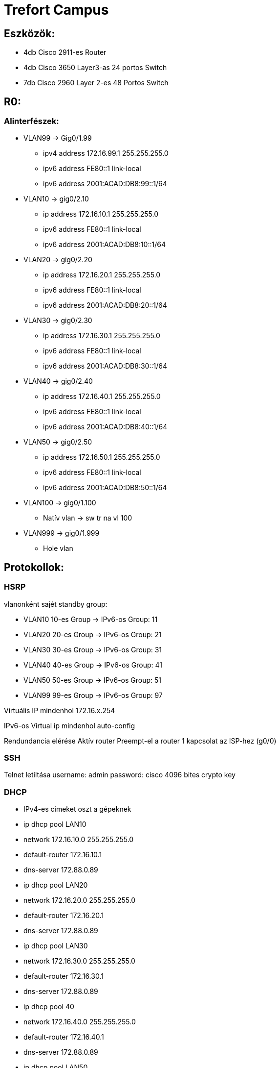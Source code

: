 = Trefort Campus

== Eszközök:
* 4db Cisco 2911-es Router
* 4db Cisco 3650 Layer3-as 24 portos Switch 
* 7db Cisco 2960 Layer 2-es 48 Portos Switch

== R0:

=== Alinterfészek:
* VLAN99 &#8594; Gig0/1.99   
** ipv4 address 172.16.99.1 255.255.255.0
** ipv6 address FE80::1 link-local
** ipv6 address 2001:ACAD:DB8:99::1/64

* VLAN10  &#8594; gig0/2.10 
** ip address 172.16.10.1 255.255.255.0
** ipv6 address FE80::1 link-local
** ipv6 address 2001:ACAD:DB8:10::1/64

* VLAN20  &#8594; gig0/2.20 
** ip address 172.16.20.1 255.255.255.0
** ipv6 address FE80::1 link-local
** ipv6 address 2001:ACAD:DB8:20::1/64


* VLAN30 &#8594; gig0/2.30  
** ip address 172.16.30.1 255.255.255.0
** ipv6 address FE80::1 link-local
** ipv6 address 2001:ACAD:DB8:30::1/64

* VLAN40 &#8594; gig0/2.40  
** ip address 172.16.40.1 255.255.255.0
** ipv6 address FE80::1 link-local
** ipv6 address 2001:ACAD:DB8:40::1/64

* VLAN50 &#8594; gig0/2.50  
** ip address 172.16.50.1 255.255.255.0
** ipv6 address FE80::1 link-local
** ipv6 address 2001:ACAD:DB8:50::1/64

* VLAN100 &#8594; gig0/1.100  
** Natív vlan &#8594; sw tr na vl 100  

* VLAN999 &#8594; gig0/1.999  
** Hole vlan	  

== Protokollok:

=== HSRP

vlanonként sajét standby group:  

* VLAN10 10-es Group   &#8594;
IPv6-os Group: 11
* VLAN20 20-es Group  &#8594;
IPv6-os Group: 21
* VLAN30 30-es Group  &#8594;
IPv6-os Group: 31
* VLAN40  40-es Group  &#8594;
IPv6-os Group: 41
* VLAN50  50-es Group		  &#8594;
IPv6-os Group: 51	
* VLAN99 99-es Group  &#8594;
IPv6-os Group: 97

Virtuális IP mindenhol 172.16.x.254

IPv6-os Virtual ip mindenhol auto-config

Rendundancia elérése
Aktív router
Preempt-el a router
1 kapcsolat az ISP-hez (g0/0)

=== SSH

Telnet letiltása
username: admin
password: cisco
4096 bites crypto key

=== DHCP

** IPv4-es címeket oszt a gépeknek
** ip dhcp pool LAN10
** network 172.16.10.0 255.255.255.0
** default-router 172.16.10.1
** dns-server 172.88.0.89
** ip dhcp pool LAN20
** network 172.16.20.0 255.255.255.0
** default-router 172.16.20.1
** dns-server 172.88.0.89
** ip dhcp pool LAN30
** network 172.16.30.0 255.255.255.0
** default-router 172.16.30.1
** dns-server 172.88.0.89
** ip dhcp pool 40
** network 172.16.40.0 255.255.255.0
** default-router 172.16.40.1
** dns-server 172.88.0.89
** ip dhcp pool LAN50
** network 172.16.50.0 255.255.255.0
** default-router 172.16.50.1
** dns-server 172.88.0.89
** ip dhcp excluded-address 172.16.10.1 172.16.10.8
** ip dhcp excluded-address 172.16.20.1 172.16.20.8
** ip dhcp excluded-address 172.16.30.1 172.16.30.8
** ip dhcp excluded-address 172.16.40.1 172.16.40.8
** ip dhcp excluded-address 172.16.50.1 172.16.50.8

=== DNS

IPv4 &#8594; 172.88.0.89
IPv6 &#8594; 2001:db8:cafe::3

=== STP

PVST masználata

CDP, LLDP kikapcsolása

no cdp run
no lldp run



== R1:

=== Alinterfészek:

* VLAN99 &#8594; Gig0/1.99  
** ipv4 address 172.16.99.2 255.255.255.0
** ipv6 address FE80::1 link-local
** ipv6 address 2001:ACAD:DB8:99::2/64

* VLAN10 &#8594; gig0/2.10  
** ip address 172.16.10.2 255.255.255.0
** ipv6 address FE80::1 link-local
** ipv6 adress 2001:ACAD:DB8:10::2/64
* VLAN20 &#8594; gig0/2.20  
** ip address 172.16.20.2 255.255.255.0
** ipv6 address FE80::1 link-local
** ipv6 address 2001:ACAD:DB8:20::2/64
* VLAN30 &#8594; gig0/2.30 
** ip address 172.16.30.2 255.255.255.0
** ipv6 address FE80::1 link-local
** ipv6 address 2001:ACAD:DB8:30::2/64
* VLAN40 &#8594; gig0/2.40  
** ip address 172.16.40.2 255.255.255.0
** ipv6 address FE80::1 link-local
** ipv6 address 2001:ACAD:DB8:40::2/64
* VLAN50 &#8594; gig0/2.50  
** ip address 172.16.50.2 255.255.255.0
** ipv6 address FE80::1 link-local
** ipv6 address 2001:ACAD:DB8:50::2/64
* VLAN100 &#8594; gig0/1.100  
Natív vlan &#8594; sw tr na vl 100  
* VLAN999 &#8594; gig0/1.999  
Hole vlan	  

== Protokollok:

=== HSRP

* vlanonként sajét standby group:   
** VLAN10 &#8594; 10-es Group   
** VLAN20 &#8594; 20-es Group  
IPv6-os Group: 21
** VLAN30 &#8594; 30-es Group  
IPv6-os Group: 31
** VLAN40 &#8594; 40-es Group 
IPv6-os Group: 41
** VLAN50 &#8594; 50-es Group		
IPv6-os Group: 51	
** VLAN99 &#8594; 99-es Group  
** IPv6-os Group: 97
** Virtuális IP mindenhol 172.16.x.254
** IPv6-os Virtual ip mindenhol auto-config
** Rendundancia elérése
** Standby router
** Preempt-el a router

1 kapcsolat az ISP-hez (g0/0)

=== STP
PVST masználata

=== CDP, LLDP kikapcsolása
no cdp run

no lldp run


== MLSW0:

== Protokollok:

=== HSRP
* vlanonként sajét standby group:  

** VLAN10 &#8594; 10-es Group  
IPv6-os Group: 11
** VLAN20&#8594; 20-es Group 
IPv6-os Group: 21
** VLAN30&#8594; 30-es Group  
IPv6-os Group: 31
** VLAN40 &#8594; 40-es Group  
IPv6-os Group: 41
** VLAN50 &#8594; 50-es Group		  
IPv6-os Group: 51	
** VLAN99 &#8594; 99-es Group  
IPv6-os Group: 97
** Virtuális IP mindenhol 172.16.x.254
** IPv6-os Virtual ip mindenhol auto-config
** Standby router
** Preempt-el a router
** Rendundancia elérése


=== Etherchannel
MLSW0 és MLSW1 között:
LACP haszálata 4 porton
Channel-group 1

=== DTP
MLSW0, MLSW1, S0, S1, S2 és S3 között
Az összes vlan engedélyezése  
Static trönkölés

=== STP
MLSW0, MLSW1, S0, S1, S2 és S3 között
pvst használata
Bpdu guard default
Port-fast default

=== vlan-ok: 
* VLAN10 &#8594; Gép teremek  
** ip address 172.16.10.3 255.255.255.0
** ipv6 address FE80::1 link-local
** ipv6 address 2001:ACAD:DB8:10::3/64

* VLAN20&#8594; Tanári  
** ip address 172.16.20.3 255.255.255.0
** ipv6 address FE80::1 link-local
** ipv6 address 2001:ACAD:DB8:20::3/64
* VLAN30&#8594; Nem gép termek  
** ip address 172.16.30.3 255.255.255.0
** ipv6 address FE80::1 link-local
** ipv6 address 2001:ACAD:DB8:30::3/64
* VLAN40 &#8594; Guest Wifi  
** ip address 172.16.40.3 255.255.255.0
** ipv6 address FE80::1 link-local
** ipv6 address 2001:ACAD:DB8:40::3/64
* VLAN50 &#8594; Trefort wifi  
** ip address 172.16.50.3 255.255.255.0
** ipv6 address FE80::1 link-local
** ipv6 address 2001:ACAD:DB8:50::3/64
* VLAN100 &#8594; Native  
sw tr na vl 100
* VLAN99 &#8594; Management, Routereken, switcheken 
** ip address 172.16.99.3 255.255.255.0
** ipv6 address FE80::1 link-local
** ipv6 address 2001:ACAD:DB8:99::3/64
* VLAN999 &#8594; Hole &#8594; Nem használt portokon  

=== SSH
minden hálózati eszközön SSH használata, Telnet letiltása

username: admin

password: cisco

4096 bites crypto key

=== DAI
src-mac, dst-mac, ip használata

=== IP DHCP Snooping
ip dhcp snooping trust
Etherchannel portokon

=== Domin name
trefort.eu

=== E-mail
trefortcampus@trefort.hu

=== DNS
IPv4 &#8594; 172.88.0.89
IPv6 &#8594; 2001:db8:cafe::3

=== HTTP
http://www.trefortcampus.hu

=== CDP, LLDP kikapcsolása
no cdp run

no lldp run



== MLSW1:

== Protokollok:

=== HSRP

* vlanonként sajét standby group:   

** VLAN10 &#8594; 10-es Group   
IPv6-os Group: 11
** VLAN20&#8594; 20-es Group  
IPv6-os Group: 21
** VLAN30&#8594; 30-es Group  
IPv6-os Group: 31
** VLAN40 &#8594; 40-es Group  
IPv6-os Group: 41
** VLAN50 &#8594; 50-es Group		  
IPv6-os Group: 51	
** VLAN99 &#8594; 99-es Group  
IPv6-os Group: 97
** Virtuális IP mindenhol 172.16.x.254
** IPv6-os Virtual ip mindenhol auto-config
** Standby router
** Preempt-el a router
** Rendundancia elérése


=== Etherchannel

MLSW0 és MLSW1 között:

LACP haszálata 4 porton

Channel-group 1

MLSW0 és MLSW1 között:

LACP haszálata 4 porton

Channel-group 2

=== DTP

MLSW0, MLSW1, MLSW2, S0, S1, S2 és S3 között

Az összes vlan engedélyezése  

Static trönkölés

=== STP

MLSW0, MLSW1, MLSW2, S0, S1, S2 és S3 között

pvst használata

Bpdu guard default

Port-fast default

=== vlan-ok 

* VLAN10 &#8594; Géptermek  
** ip address 172.16.10.4 255.255.255.0
** ipv6 address FE80::1 link-local
** ipv6 address 2001:ACAD:DB8:10::4/64
* VLAN20&#8594; Tanári  
** ip address 172.16.20.4 255.255.255.0
** ipv6 address FE80::1 link-local
** ipv6 address 2001:ACAD:DB8:20::4/64
* VLAN30&#8594; Nem géptermek  
** ip address 172.16.30.4 255.255.255.0
** ipv6 address FE80::1 link-local
** ipv6 address 2001:ACAD:DB8:30::4/64
* VLAN40 &#8594; Guest Wifi  
** ip address 172.16.40.4 255.255.255.0
** ipv6 address FE80::1 link-local
** ipv6 address 2001:ACAD:DB8:40::4/64
* VLAN50 &#8594; Trefort wifi  
** ip address 172.16.50.4 255.255.255.0
** ipv6 address FE80::1 link-local
** ipv6 address 2001:ACAD:DB8:50::4/64
* VLAN100 &#8594; Native  
* VLAN99 &#8594; Management, Routereken, switcheken  
** ip address 172.16.99.4 255.255.255.0
** ipv6 address FE80::1 link-local
** ipv6 address 2001:ACAD:DB8:99::4/64
* VLAN999 &#8594; Hole &#8594; Nem használt portokon   

=== SSH

minden hálózati eszközön SSH használata, Telnet letiltása

username: admin

password: cisco

4096 bites crypto key

=== DAI

src-mac, dst-mac, ip használata

=== IP DHCP Snooping
ip dhcp snooping trust

Etherchannel portokon

=== Domin name

trefort.eu

=== E-mail

trefortcampus@trefort.hu

=== DNS

IPv4 &#8594; 172.88.0.89

IPv6 &#8594; 2001:db8:cafe::3

=== CDP, LLDP kikapcsolása

no cdp run

no lldp run


HTTP
http://www.trefortcampus.hu


== S0:

== Protokollok:

=== DTP

MLSW0 és MLSW1 között

Az összes használatban lévő vlan engedélyezése  

Static trönkölés

=== STP

MLSW0 és MLSW1 között

pvst használata

Bpdu guard default

Port-fast default

=== Port-security
Access mode-ban lévő portokon

maximum 2

aging time 60

mac-address sticky

violation shutdown

* vlan-ok 

** VLAN10 &#8594; Gép teremek 
** VLAN20&#8594; Tanári  
** VLAN30&#8594; Nem gép termek  
** VLAN40 &#8594; Guest Wifi  
** VLAN50 &#8594; Trefort wifi  
** VLAN100 &#8594; Native vlan  
*** sw tr na vl 100
** VLAN99 &#8594; Management, Routereken, switcheken  
** ip address 172.16.99.9 255.255.255.0
** VLAN999 &#8594; Hole &#8594; Nem használt portokon   

=== CDP, LLDP kikapcsolása
no cdp run

no lldp run



== S1:

== Protokollok:

=== DTP

MLSW0 és MLSW1 között

Az összes használatban lévő vlan engedélyezése  

Static trönkölés

=== STP

MLSW0 és MLSW1 között

pvst használata

Bpdu guard default

Port-fast default

=== Port-security

Access mode-ban lévő portokon

maximum 2

aging time 60

mac-address sticky

violation shutdown

* vlan-ok  

** VLAN10 &#8594; Gép teremek  
** VLAN20&#8594; Tanári  
** VLAN30&#8594; Nem gép termek  
** VLAN40 &#8594; Guest Wifi  
** VLAN50 &#8594; Trefort wifi  
** VLAN100 &#8594; Native vlan  
** VLAN99 &#8594; Management, Routereken, switcheken  
** ip address 172.16.99.10 255.255.255.0
** VLAN999 &#8594; Hole &#8594; Nem használt portokon   

=== CDP, LLDP kikapcsolása
no cdp run

no lldp run

== S2: 

== Protokollok:

=== DTP
MLSW0 és MLSW1 között

Az összes használatban lévő vlan engedélyezése  

Static trönkölés

=== STP

MLSW0 és MLSW1 között

pvst használata

Bpdu guard default

Port-fast default

=== Port-security
Access mode-ban lévő portokon

maximum 2

aging time 60

mac-address sticky

violation shutdown

* vlan-ok
  
** VLAN10 &#8594; Gép teremek  
** VLAN20&#8594; Tanári  
** VLAN30&#8594; Nem gép termek  
** VLAN40 &#8594; Guest Wifi  
** VLAN50 &#8594; Trefort wifi  
** VLAN100 &#8594; Native vlan  
** VLAN99 &#8594; Management, Routereken, switcheken  
** ip address 172.16.99.11 255.255.255.0
** VLAN999 &#8594; Hole &#8594; Nem használt portokon   

=== CDP, LLDP kikapcsolása
no cdp run

no lldp run

== S3:

== Protokollok:

=== DTP
MLSW0 és MLSW1 között

Az összes használatban lévő vlan engedélyezése  

Static trönkölés

=== STP
MLSW0 és MLSW1 között

pvst használata

Bpdu guard default

Port-fast default

=== Port-security
Access mode-ban lévő portokon

maximum 2

aging time 60

mac-address sticky

violation shutdown

* vlan-ok  

** VLAN10 &#8594; Gép teremek  
** VLAN20&#8594; Tanári  
** VLAN30&#8594; Nem gép termek  
** VLAN40 &#8594; Guest Wifi  
** VLAN50 &#8594; Trefort wifi  
** VLAN100 &#8594; Native vlan  
** VLAN99 &#8594; Management, Routereken, switcheken  
** ip address 172.16.99.12 255.255.255.0
** VLAN999 &#8594; Hole &#8594; Nem használt portokon   

=== CDP, LLDP kikapcsolása
no cdp run

no lldp run

== S4:

== Protokollok:

=== DTP
MLSW2 és MLSW3 között

Az összes használatban lévő vlan engedélyezése  

Static trönkölés

=== STP
MLSW2 és MLSW3 között

pvst használata

Bpdu guard default

Port-fast default

=== Port-security
Access mode-ban lévő portokon

maximum 2

aging time 60

mac-address sticky

violation shutdown

* vlan-ok  

** VLAN10 &#8594; Gép teremek  
** VLAN20&#8594; Tanári  
** VLAN30&#8594; Nem gép termek  
** VLAN40 &#8594; Guest Wifi  
** VLAN50 &#8594; Trefort wifi  
** VLAN100 &#8594; Native vlan  
** VLAN99 &#8594; Management, Routereken, switcheken  
** ip address 172.16.99.13 255.255.255.0
** VLAN999 &#8594; Hole &#8594; Nem használt portokon   

=== CDP, LLDP kikapcsolása
no cdp run

no lldp run

== S5:

== Protokollok:

=== DTP
MLSW2 és MLSW3 között

Az összes használatban lévő vlan engedélyezése  

Static trönkölés

=== STP

MLSW2 és MLSW3 között

pvst használata

Bpdu guard default

Port-fast default

=== Port-security
Access mode-ban lévő portokon

maximum 2

aging time 60

mac-address sticky 

violation shutdown

=== Vlan-ok  

** VLAN10 &#8594; Gép teremek  
** VLAN20&#8594; Tanári  
** VLAN30&#8594; Nem gép termek  
** VLAN40 &#8594; Guest Wifi  
** VLAN50 &#8594; Trefort wifi  
** VLAN100 &#8594; Native  
** VLAN99 &#8594; Management, Routereken, switcheken  
** ip address 172.16.99.14 255.255.255.0
** VLAN999 &#8594; Hole &#8594; Nem használt portokon   

=== CDP, LLDP kikapcsolása
no cdp run

no lldp run


== S6:

== Protokollok:

=== DTP
MLSW2 és MLSW3 között

Az összes használatban lévő vlan engedélyezése  

Static trönkölés

=== STP
MLSW2 és MLSW3 között

pvst használata

Bpdu guard default

Port-fast default

=== Port-security
Access mode-ban lévő portokon

maximum 2

aging time 60

mac-address sticky

violation shutdown

=== vlan-ok  

** VLAN10 &#8594; Gép teremek  
** VLAN20&#8594; Tanári  
** VLAN30&#8594; Nem gép termek  
** VLAN40 &#8594; Guest Wifi  
** VLAN50 &#8594; Trefort wifi  
** VLAN100 &#8594; Native  
** VLAN99 &#8594; Management, Routereken, switcheken  
** ip address 172.16.99.15 255.255.255.0
** VLAN999 &#8594; Hole &#8594; Nem használt portokon   

=== CDP, LLDP kikapcsolása
no cdp run

no lldp run



== R2:

=== Alinterfészek:

* VLAN99 &#8594; Gig0/1.99  
** ipv4 address 172.16.99.5 255.255.255.0
** ipv6 address FE80::1 link-local
** ipv6 address 2001:ACAD:DB8:99::5/64
* VLAN10 &#8594; gig0/2.10  
** ip address 172.16.10.5 255.255.255.0
** ipv6 address FE80::1 link-local
ipv6 adress 2001:ACAD:DB8:10::5/64
* VLAN20 &#8594; gig0/2.20  
** ip address 172.16.20.5 255.255.255.0
** ipv6 address FE80::1 link-local
** ipv6 address 2001:ACAD:DB8:20::5/64
* VLAN30 &#8594; gig0/2.30 
** ip address 172.16.30.5 255.255.255.0
** ipv6 address FE80::1 link-local
** ipv6 address 2001:ACAD:DB8:30::5/64
* VLAN40 &#8594; gig0/2.40 
** ip address 172.16.40.5 255.255.255.0
** ipv6 address FE80::1 link-local
** ipv6 address 2001:ACAD:DB8:40::5/64
* VLAN50 &#8594; gig0/2.50 
** ip address 172.16.50.5 255.255.255.0
** ipv6 address FE80::1 link-local
** ipv6 address 2001:ACAD:DB8:50::5/64
* VLAN100 &#8594; gig0/1.100 
Natív vlan
* VLAN999 &#8594; gig0/1.999 
Hole vlan	 

== Protokollok:

=== HSRP

vlanonként sajét standby group:   

* VLAN10 &#8594; 10-es Group   
IPv6-os Group: 11
* VLAN20&#8594; 20-es Group  
IPv6-os Group: 21
* VLAN30&#8594; 30-es Group  
IPv6-os Group: 31
* VLAN40 &#8594; 40-es Group  
IPv6-os Group: 41
* VLAN50 &#8594; 50-es Group		  
IPv6-os Group: 51	
* VLAN99 &#8594; 99-es Group  
IPv6-os Group: 97
* Virtuális IP mindenhol 172.16.x.254
* IPv6-os Virtual ip mindenhol auto-config
* Standby router
* Preempt-el a router
* Rendundancia elérése
* 1 kapcsolat az ISP-hez (g0/0)

=== STP
PVST masználata

=== CDP, LLDP kikapcsolása
no cdp run

no lldp run


== R3:

=== Alinterfészek:

* VLAN99 &#8594; Gig0/1.99  
** ipv4 address 172.16.99.6 255.255.255.0
** ipv6 address FE80::1 link-local
** ipv6 address 2001:ACAD:DB8:99::6/64
* VLAN10 &#8594; gig0/2.10  
** ip address 172.16.10.6 255.255.255.0
** ipv6 address FE80::1 link-local
** ipv6 adress 2001:ACAD:DB8:10::6/64

* VLAN20 &#8594; gig0/2.20  
** ip address 172.16.20.6 255.255.255.0
** ipv6 address FE80::1 link-local
** ipv6 address 2001:ACAD:DB8:20::6/64



* VLAN30 &#8594; gig0/2.30  
** ip address 172.16.30.6 255.255.255.0
** ipv6 address FE80::1 link-local
** ipv6 address 2001:ACAD:DB8:30::6/64


* VLAN40 &#8594; gig0/2.40  
** ip address 172.16.40.6 255.255.255.0
** ipv6 address FE80::1 link-local
** ipv6 address 2001:ACAD:DB8:40::6/64

* VLAN50 &#8594; gig0/2.50  
** ip address 172.16.50.6 255.255.255.0
** ipv6 address FE80::1 link-local
** ipv6 address 2001:ACAD:DB8:50::6/64

* VLAN100 &#8594; gig0/1.100  
Natív vlan
* VLAN999 &#8594; gig0/1.999  &#8594;
Hole vlan	 

== Protokollok:

=== HSRP

vlanonként sajét standby group:  

* VLAN10 &#8594; 10-es Group   
IPv6-os Group: 11
* VLAN20 &#8594; 20-es Group  
IPv6-os Group: 21
* VLAN30 &#8594; 30-es Group  
IPv6-os Group: 31
* VLAN40 &#8594; 40-es Group  
IPv6-os Group: 41
* VLAN50 &#8594; 50-es Group		  
IPv6-os Group: 51	
* VLAN99 &#8594; 99-es Group  
IPv6-os Group: 97
* Virtuális IP mindenhol 172.16.x.254
* IPv6-os Virtual ip mindenhol auto-config
* Rendundancia elérése
* Standby router
* Preempt-el a router
* 1 kapcsolat az ISP-hez (g0/0)

=== SSH
Telnet letiltása

username: admin

password: cisco

4096 bites crypto key


=== DHCP
IPv6-os ip címeket oszt a gépeknek

ipv6 dhcp pool  VLAN10  

address prefix 2001:acad:db8:10::/64 

dns-server 2001:DB8:CAFE::3

ipv6 dhcp pool  VLAN20  

address prefix 2001:acad:db8:20::/64

dns-server 2001:DB8:CAFE::3

ipv6 dhcp pool  VLAN30  

address prefix 2001:acad:db8:30::/64

dns-server 2001:DB8:CAFE::3

ipv6 dhcp pool  VLAN40  

address prefix 2001:acad:db8:40::/64 

dns-server 2001:DB8:CAFE::3

ipv6 dhcp pool  VLAN50  

address prefix 2001:acad:db8:50::/64

dns-server 2001:DB8:CAFE::3



=== DNS
IPv4 &#8594; 172.88.0.89

IPv6 &#8594; 2001:db8:cafe::3

=== STP

PVST masználata

=== CDP, LLDP kikapcsolása
no cdp run

no lldp run


== MLSW2:

== Protokollok:

=== HSRP
* vlanonként sajét standby group:   

** VLAN10 &#8594; 10-es Group   
IPv6-os Group: 11
** VLAN20&#8594; 20-es Group  
IPv6-os Group: 21
** VLAN30&#8594; 30-es Group  
IPv6-os Group: 31
** VLAN40 &#8594; 40-es Group  
IPv6-os Group: 41
** VLAN50 &#8594; 50-es Group		  
IPv6-os Group: 51	
** VLAN99 &#8594; 99-es Group  
IPv6-os Group: 97
* Virtuális IP mindenhol 172.16.x.254
* IPv6-os Virtual ip mindenhol auto-config
* Standby router
* Preempt-el a router
* Rendundancia elérése


=== Etherchannel
MLSW2 és MLSW3 között:

LACP haszálata 4 porton

Channel-group 3

MLSW1 és MLSW2 között:

LACP haszálata 4 porton

Channel-group 2

=== DTP
MLSW1, MLSW2, S0, S1, S2 és S3 között

Az összes vlan engedélyezése  

Static trönkölés

=== STP
MLSW1, MLSW2, S0, S1, S2 és S3 között

pvst használata

Bpdu guard default

Port-fast default

vlan-ok  

* VLAN10 &#8594; Géptermek  
** ip address 172.16.10.7 255.255.255.0
** ipv6 address FE80::1 link-local
** ipv6 address 2001:ACAD:DB8:10::7/64
* VLAN20&#8594; Tanári  
** ip address 172.16.20.7 255.255.255.0
** ipv6 address FE80::1 link-local
** ipv6 address 2001:ACAD:DB8:20::7/64
* VLAN30&#8594; Nem géptermek  
** ip address 172.16.30.7 255.255.255.0
** ipv6 address FE80::1 link-local
** ipv6 address 2001:ACAD:DB8:30::7/64
* VLAN40 &#8594; Guest Wifi  
** ip address 172.16.40.7 255.255.255.0
** ipv6 address FE80::1 link-local
** ipv6 address 2001:ACAD:DB8:40::7/64
* VLAN50 &#8594; Trefort wifi  
** ip address 172.16.50.7 255.255.255.0
** ipv6 address FE80::1 link-local
** ipv6 address 2001:ACAD:DB8:50::7/64
* VLAN100 &#8594; Native  
* VLAN99 &#8594; Management, Routereken, switcheken  
** ip address 172.16.99.7 255.255.255.0
** ipv6 address FE80::1 link-local
** ipv6 address 2001:ACAD:DB8:99::7/64
* VLAN999 &#8594; Hole &#8594; Nem használt portokon   

=== SSH
minden hálózati eszközön SSH használata, Telnet letiltása

username: admin

password: cisco

4096 bites crypto key

=== DAI
src-mac, dst-mac, ip használata

=== IP DHCP Snooping
ip dhcp snooping trust

Etherchannel portokon

=== Domin name
trefort.eu

=== E-mail
trefortcampus@trefort.hu

=== DNS
IPv4 &#8594; 172.88.0.89

IPv6 &#8594; 2001:db8:cafe::3

=== CDP, LLDP kikapcsolása
no cdp run

no lldp run


=== HTTP
http://www.trefortcampus.hu


== MLSW3:

== Protokollok:

=== HSRP
vlanonként sajét standby group:   

* VLAN10 &#8594; 10-es Group   
IPv6-os Group: 11
* VLAN20&#8594; 20-es Group  
IPv6-os Group: 21
* VLAN30&#8594; 30-es Group  
IPv6-os Group: 31
* VLAN40 &#8594; 40-es Group  
IPv6-os Group: 41
* VLAN50 &#8594; 50-es Group		  
IPv6-os Group: 51	
* VLAN99 &#8594; 99-es Group  
IPv6-os Group: 97
* Virtuális IP mindenhol 172.16.x.254
* IPv6-os Virtual ip mindenhol auto-config
* Standby router
* Preempt-el a router
* Rendundancia elérése


=== Etherchannel
MLSW2 és MLSW3 között:

LACP haszálata 4 porton

Channel-group 3

=== DTP
MLSW2, S0, S1, S2 és S3 között

Az összes vlan engedélyezése  

Static trönkölés

=== STP
MLSW2, S0, S1, S2 és S3 között

pvst használata

Bpdu guard default

Port-fast default

vlan-ok

* VLAN10 &#8594; Géptermek  
** ip address 172.16.10.8 255.255.255.0
** ipv6 address FE80::1 link-local
** ipv6 address 2001:ACAD:DB8:10::8/64
* VLAN20&#8594; Tanári 
** ip address 172.16.20.8 255.255.255.0
** ipv6 address FE80::1 link-local
** ipv6 address 2001:ACAD:DB8:20::8/64
* VLAN30&#8594; Nem géptermek 
** ip address 172.16.30.8 255.255.255.0
** ipv6 address FE80::1 link-local
** ipv6 address 2001:ACAD:DB8:30::8/64
* VLAN40 &#8594; Guest Wifi 
** ip address 172.16.40.8 255.255.255.0
** ipv6 address FE80::1 link-local
** ipv6 address 2001:ACAD:DB8:40::8/64
* VLAN50 &#8594; Trefort wifi 
** ip address 172.16.50.8 255.255.255.0
** ipv6 address FE80::1 link-local
** ipv6 address 2001:ACAD:DB8:50::8/64
* VLAN100 &#8594; Native 
* VLAN99 &#8594; Management, Routereken, switcheken  
** ip address 172.16.99.8 255.255.255.0
** ipv6 address FE80::1 link-local
** ipv6 address 2001:ACAD:DB8:99::8/64
* VLAN999 &#8594; Hole &#8594; Nem használt portokon   

=== SSH
minden hálózati eszközön SSH használata, Telnet letiltása

username: admin

password: cisco

4096 bites crypto key

=== DAI
src-mac, dst-mac, ip használata

=== IP DHCP Snooping
ip dhcp snooping trust

=== Etherchannel 
4 portokon

=== Domin name
trefort.eu

=== E-mail
trefortcampus@trefort.hu

=== DNS
IPv4 &#8594; 172.88.0.89
IPv6 &#8594; 2001:db8:cafe::3

=== CDP, LLDP kikapcsolása
no cdp run
no lldp run


=== HTTP
http://www.trefortcampus.hu






=== Topológiák:


image::..\pic\Topológiák\A_epulet_top.png[A_epulet_top]

image::..\pic\Topológiák\B_epulet.png[B_epulet]

image::..\pic\Topológiák\Hz_top.png[Hz_top]

 
=== A és B épület:

Az A épületben található 2 darab 2911-es router, 2 db Layer 3-as switch és 4 db Layer 2-es switch. A routerek és a Layer 3-as switchek között HSRP működik, ami biztosítja a redundanciát a hálózatban, és kapcsolódnak az ISP-hez. Minden Standby group virtuális ip címe a következő: 172.16.x.254. Az R0 oszt dhcp protokol segítségével IPv4-es a számítógépeknek. A switchek között trönköt, STP-ét és Etherchannelt, bpdu guardot, portfastot és ip dhcp snooopingot konfiguráltam be. A CDP mindenhol le van tiltva, ahogyan a telnet, helyette SSH-t használok. A nem használt portokat a vlan 999-be, tettem bele.  Az access módban lévő portokon port-Security-t alkalmaztam a biztonság megőrzése miatt. Line con0, enable password, secret password, line vty 0 15 és line vty 0 4 konfiguráltam be. A felhasználó név admin, a jelszó pedig cisco, ezeket adtam meg az SSH-nál is. A B épületben 2 db 2911-es router, 2 db Layer 3-as Switch és 3 db Layer 2-es Switch van elhelyezve. A B épületben lévő eszközökön ugyan azokat a protokollokat konfigurálom be, mint az A épületnél. Az A épület Layer 3-as switchei között, úgy A épület Layer 3-as switchei között, és az A és a B épület 1-1 Layer 3-as switchei között etherchannelt állítottam, be azon belül LAcP-t, itt megy át minden adatforgalom a két hálózat között. A 4 db router és Layer 3-as switch alkotja a magot, míg a Layes 2-es switchek pedig az elérés rétegek alkotja.   
 

== Konfugurációk:

=== R0:

Building configuration...

Current configuration : 3924 bytes

!

version 15.1

no service timestamps log datetime msec

no service timestamps debug datetime msec

no service password-encryption

!

hostname R0

!
!
!

enable secret 5 $1$mERr$hx5rVt7rPNoS4wqbXKX7m0

enable password cisco

!
!

ip dhcp excluded-address 172.16.10.1 172.16.10.8

ip dhcp excluded-address 172.16.20.1 172.16.20.8

ip dhcp excluded-address 172.16.30.1 172.16.30.8

ip dhcp excluded-address 172.16.40.1 172.16.40.8

ip dhcp excluded-address 172.16.50.1 172.16.50.8

!

ip dhcp pool LAN10
 network 172.16.10.0 255.255.255.0
 default-router 172.16.10.1
 dns-server 172.88.0.89
ip dhcp pool LAN20
 network 172.16.20.0 255.255.255.0
 default-router 172.16.20.1
 dns-server 172.88.0.89
ip dhcp pool LAN30
 network 172.16.30.0 255.255.255.0
 default-router 172.16.30.1
 dns-server 172.88.0.89
ip dhcp pool 40
 network 172.16.40.0 255.255.255.0
 default-router 172.16.40.1
 dns-server 172.88.0.89
ip dhcp pool LAN50
 network 172.16.50.0 255.255.255.0
 default-router 172.16.50.1
 dns-server 172.88.0.89

!
!
!

ip cef

ipv6 unicast-routing

!

no ipv6 cef

!
!
!

username admin password 0 cisco

!
!

license udi pid CISCO2911/K9 sn FTX1524IBBV-

!
!
!
!
!
!
!
!
!

ip ssh version 2


ip domain-name R0

!
!
no spanning-tree vlan 10,20,30,40,50,99-100,999

spanning-tree mode pvst

!
!
!
!
!
!

interface GigabitEthernet0/0

 no ip address

 duplex auto

 speed auto

!

interface GigabitEthernet0/1

 no ip address

 duplex auto

 speed auto

!

interface GigabitEthernet0/1.99

 encapsulation dot1Q 99

 ip address 172.16.99.1 255.255.255.0

 ipv6 address FE80::1 link-local

 ipv6 address 2001:ACAD:DB8:99::1/64

 standby version 2

 standby 99 ip 172.16.99.254

 standby 99 priority 150

 standby 99 preempt

 standby 97 ipv6 autoconfig 

 standby 97 priority 150

 standby 97 preempt

!

interface GigabitEthernet0/1.100

 encapsulation dot1Q 100 native

 no ip address

!

interface GigabitEthernet0/1.999

 encapsulation dot1Q 999

 no ip address

!

interface GigabitEthernet0/2

 no ip address

 duplex auto

 speed auto

!

interface GigabitEthernet0/2.10

 encapsulation dot1Q 10

 ip address 172.16.10.1 255.255.255.0

 ipv6 address FE80::1 link-local

 ipv6 address 2001:ACAD:DB8:10::1/64

 standby version 2

 standby 10 ip 172.16.10.254

 standby 10 priority 150

 standby 10 preempt

 standby 11 ipv6 autoconfig 

 standby 11 priority 150

 standby 11 preempt

!

interface GigabitEthernet0/2.20

 encapsulation dot1Q 20

 ip address 172.16.20.1 255.255.255.0

 ipv6 address FE80::1 link-local

 ipv6 address 2001:ACAD:DB8:20::1/64

 standby version 2

 standby 20 ip 172.16.20.254

 standby 20 priority 150

 standby 20 preempt

 standby 21 ipv6 autoconfig 

 standby 21 priority 150

 standby 21 preempt

!

interface GigabitEthernet0/2.30

 encapsulation dot1Q 30

 ip address 172.16.30.1 255.255.255.0

 ipv6 address FE80::1 link-local

 ipv6 address 2001:ACAD:DB8:30::1/64

 standby version 2

 standby 30 ip 172.16.30.254

 standby 30 priority 150

 standby 30 preempt

 standby 31 ipv6 autoconfig 

 standby 31 priority 150

 standby 31 preempt

!

interface GigabitEthernet0/2.40

 encapsulation dot1Q 40

 ip address 172.16.40.1 255.255.255.0

 ipv6 address FE80::1 link-local

 ipv6 address 2001:ACAD:DB8:40::1/64

 standby version 2

 standby 40 ip 172.16.40.254

 standby 40 priority 150

 standby 40 preempt

 standby 41 ipv6 autoconfig 

 standby 41 priority 150

 standby 41 preempt
 
!

interface GigabitEthernet0/2.50

 encapsulation dot1Q 50

 ip address 172.16.50.1 255.255.255.0

 ipv6 address FE80::1 link-local

 ipv6 address 2001:ACAD:DB8:50::1/64

 standby version 2

 standby 50 ip 172.16.50.254

 standby 50 priority 150

 standby 50 preempt

 standby 51 ipv6 autoconfig 

 standby 51 priority 150

 standby 51 preempt

!

interface Vlan1

 no ip address

 shutdown

!

ip classless

!

ip flow-export version 9

!
!
!

no cdp run

!
!
!
!
!

line con 0
 password cisco
 login

!

line aux 0

!

line vty 0 4

 password cisco

 login

 transport input ssh

line vty 5 15

 password cisco

 login

 transport input ssh

!
!
!

end




=== R1:

Building configuration...

Current configuration : 3013 bytes
!
version 15.1

no service timestamps log datetime msec

no service timestamps debug datetime msec

no service password-encryption
!
hostname R1
!
!
!
enable secret 5 $1$mERr$hx5rVt7rPNoS4wqbXKX7m0

enable password cisco
!
!
!
!
!
!

ip cef

ipv6 unicast-routing

!

no ipv6 cef

!
!
!
!

license udi pid CISCO2911/K9 sn FTX152410NF-

!
!
!
!
!
!
!
!
!

no ip domain-lookup

!
!

spanning-tree mode pvst

!
!
!
!
!
!

interface GigabitEthernet0/0

 no ip address

 duplex auto

 speed auto

!

interface GigabitEthernet0/1

 no ip address

 duplex auto

 speed auto

!

interface GigabitEthernet0/1.99


 encapsulation dot1Q 99

 ip address 172.16.99.2 255.255.255.0

 ipv6 address FE80::1 link-local

 ipv6 address 2001:ACAD:DB8:99::2/64

 standby version 2

 standby 99 ip 172.16.99.254

 standby 99 priority 120

 standby 99 preempt

 standby 97 ipv6 autoconfig 

 standby 97 priority 120

 standby 97 preempt

!
interface GigabitEthernet0/1.100

 encapsulation dot1Q 100 native

 no ip address
!
interface GigabitEthernet0/1.999

 encapsulation dot1Q 999

 no ip address

!

interface GigabitEthernet0/2

 no ip address

 duplex auto

 speed auto

!

interface GigabitEthernet0/2.10

 encapsulation dot1Q 10

 ip address 172.16.10.2 255.255.255.0

 ipv6 address FE80::1 link-local

 ipv6 address 2001:ACAD:DB8:10::2/64

 standby version 2

 standby 10 ip 172.16.10.254

 standby 10 priority 120

 standby 10 preempt

 standby 11 ipv6 autoconfig 

 standby 11 priority 120

 standby 11 preempt

!

interface GigabitEthernet0/2.20

 encapsulation dot1Q 20

 ip address 172.16.20.2 255.255.255.0

 ipv6 address FE80::1 link-local

 ipv6 address 2001:ACAD:DB8:20::2/64

 standby version 2

 standby 20 ip 172.16.20.254

 standby 20 priority 120

 standby 20 preempt

 standby 21 ipv6 autoconfig 

 standby 21 priority 120

 standby 21 preempt

!

interface GigabitEthernet0/2.30

 encapsulation dot1Q 30

 ip address 172.16.30.2 255.255.255.0

 ipv6 address FE80::1 link-local

 ipv6 address 2001:ACAD:DB8:30::2/64

 standby version 2

 standby 30 ip 172.16.30.254

 standby 30 priority 120

 standby 30 preempt

 standby 31 ipv6 autoconfig 

 standby 31 priority 120

 standby 31 preempt

!

interface GigabitEthernet0/2.40

 encapsulation dot1Q 40

 ip address 172.16.40.2 255.255.255.0

 ipv6 address FE80::1 link-local

 ipv6 address 2001:ACAD:DB8:40::2/64

 standby version 2

 standby 40 ip 172.16.40.254

 standby 40 priority 120

 standby 40 preempt

 standby 41 ipv6 autoconfig 

 standby 41 priority 120

 standby 41 preempt

!

interface GigabitEthernet0/2.50

 encapsulation dot1Q 50

 ip address 172.16.50.2 255.255.255.0

 ipv6 address FE80::1 link-local

 ipv6 address 2001:ACAD:DB8:50::2/64

 standby version 2

 standby 50 ip 172.16.50.254

 standby 50 priority 120

 standby 50 preempt

 standby 51 ipv6 autoconfig 

 standby 51 priority 120

 standby 51 preempt

!

interface Vlan1

 no ip address

 shutdown

!

ip classless

!

ip flow-export version 9

!
!
!

no cdp run

!
!
!
!
!

line con 0

 password cisco

 login

!
line aux 0
!
line vty 0 4

 password cisco

 login

line vty 5 15

 password cisco

 login
!
!
!
end



=== R2:

Building configuration...

Current configuration : 3013 bytes

!

version 15.1

no service timestamps log datetime msec

no service timestamps debug datetime msec

no service password-encryption

! 

hostname R2

!
!
!

enable secret 5 $1$mERr$hx5rVt7rPNoS4wqbXKX7m0

enable password cisco

!
!
!
!
!
!

ip cef

ipv6 unicast-routing

!

no ipv6 cef

!
!
!
!

license udi pid CISCO2911/K9 sn FTX1524JS3L-

!
!
!
!
!
!
!
!
!

no ip domain-lookup

!

spanning-tree mode pvst

!
!
!
!
!
!

interface GigabitEthernet0/0

 no ip address

 duplex auto

 speed auto

!

interface GigabitEthernet0/1

 no ip address

 duplex auto

 speed auto

!

interface GigabitEthernet0/1.99

 encapsulation dot1Q 99

 ip address 172.16.99.5 255.255.255.0

 ipv6 address FE80::1 link-local

 ipv6 address 2001:ACAD:DB8:99::5/64

 standby version 2

 standby 99 ip 172.16.99.254

 standby 99 priority 120


 standby 99 preempt

 standby 97 ipv6 autoconfig 

 standby 97 priority 120

 standby 97 preempt
!
interface GigabitEthernet0/1.100

 encapsulation dot1Q 100 native

 no ip address

!

interface GigabitEthernet0/1.999

 encapsulation dot1Q 999

 no ip address

!

interface GigabitEthernet0/2

 no ip address

 duplex auto

 speed auto

!

interface GigabitEthernet0/2.10

 encapsulation dot1Q 10

 ip address 172.16.10.5 255.255.255.0

 ipv6 address FE80::1 link-local

 ipv6 address 2001:ACAD:DB8:10::5/64

 standby version 2

 standby 10 ip 172.16.10.254

 standby 10 priority 120

 standby 10 preempt

 standby 11 ipv6 autoconfig 

 standby 11 priority 120

 standby 11 preempt

!

interface GigabitEthernet0/2.20

 encapsulation dot1Q 20

 ip address 172.16.20.5 255.255.255.0

 ipv6 address FE80::1 link-local

 ipv6 address 2001:ACAD:DB8:20::5/64

 standby version 2

 standby 20 ip 172.16.20.254

 standby 20 priority 120

 standby 20 preempt

 standby 21 ipv6 autoconfig 

 standby 21 priority 120

 standby 21 preempt

!

interface GigabitEthernet0/2.30

 encapsulation dot1Q 30

 ip address 172.16.30.5 255.255.255.0

 ipv6 address FE80::1 link-local

 ipv6 address 2001:ACAD:DB8:30::5/64

 standby version 2

 standby 30 ip 172.16.30.254

 standby 30 priority 120

 standby 30 preempt

 standby 31 ipv6 autoconfig 

 standby 31 priority 120

 standby 31 preempt

!

interface GigabitEthernet0/2.40

 encapsulation dot1Q 40

 ip address 172.16.40.5 255.255.255.0

 ipv6 address FE80::1 link-local

 ipv6 address 2001:ACAD:DB8:40::5/64

 standby version 2

 standby 40 ip 172.16.40.254

 standby 40 priority 120

 standby 40 preempt

 standby 41 ipv6 autoconfig 

 standby 41 priority 120


 standby 41 preempt

!

interface GigabitEthernet0/2.50
 encapsulation dot1Q 50

 ip address 172.16.50.5 255.255.255.0

 ipv6 address FE80::1 link-local

 ipv6 address 2001:ACAD:DB8:50::5/64

 standby version 2

 standby 50 ip 172.16.50.254

 standby 50 priority 120

 standby 50 preempt

 standby 51 ipv6 autoconfig 

 standby 51 priority 120

 standby 51 preempt

!

interface Vlan1

 no ip address

 shutdown
!
ip classless
!
ip flow-export version 9
!
!
!
no cdp run
!
!
!
!
!
line con 0

 password cisco

 login
!
line aux 0
!
line vty 0 4

 password cisco

 login
line vty 5 15

 password cisco

 login
!
!
!
end



=== R3:

Building configuration...

Current configuration : 3983 bytes

!

version 15.1

no service timestamps log datetime msec

no service timestamps debug datetime msec

no service password-encryption

!

hostname R3

!
!
!
enable secret 5 $1$mERr$hx5rVt7rPNoS4wqbXKX7m0

enable password cisco

!
!
!
!
!
!

ip cef

ipv6 unicast-routing

!

no ipv6 cef

!

ipv6 dhcp pool VLAN10

 address prefix 2001:acad:db8:10::/64 lifetime 172800 86400

 dns-server 2001:DB8:CAFE::3

!

ipv6 dhcp pool VLAN20

 address prefix 2001:acad:db8:20::/64 lifetime 172800 86400

 dns-server 2001:DB8:CAFE::3

!

ipv6 dhcp pool VLAN30

 address prefix 2001:acad:db8:30::/64 lifetime 172800 86400

 dns-server 2001:DB8:CAFE::3

!

ipv6 dhcp pool VLAN40

 address prefix 2001:acad:db8:40::/64 lifetime 172800 86400

 dns-server 2001:DB8:CAFE::3

!

ipv6 dhcp pool VLAN50

 address prefix 2001:acad:db8:50::/64 lifetime 172800 86400

 dns-server 2001:DB8:CAFE::3
!
!
!
!
license udi pid CISCO2911/K9 sn FTX152401WO-
!
!
!
!
!
!
!
!
!
no ip domain-lookup
!
!
spanning-tree mode pvst
!
!
!
!
!
!
interface GigabitEthernet0/0

 no ip address

 duplex auto

 speed auto
!
interface GigabitEthernet0/1

 no ip address

 duplex auto


 speed auto
!
interface GigabitEthernet0/1.99

 encapsulation dot1Q 99

 ip address 172.16.99.6 255.255.255.0

 ipv6 address FE80::1 link-local

 ipv6 address 2001:ACAD:DB8:99::6/64

 standby version 2

 standby 99 ip 172.16.99.254

 standby 99 priority 120

 standby 99 preempt

 standby 97 ipv6 autoconfig 

 standby 97 priority 120

 standby 97 preempt
!
interface GigabitEthernet0/1.100

 encapsulation dot1Q 100 native

 no ip address
!
interface GigabitEthernet0/1.999

 encapsulation dot1Q 999

 no ip address
!

interface GigabitEthernet0/2

 no ip address

 duplex auto

 speed auto
!
interface GigabitEthernet0/2.10

 encapsulation dot1Q 10

 ip address 172.16.10.6 255.255.255.0

 ipv6 address FE80::1 link-local

 ipv6 address 2001:ACAD:DB8:10::6/64

 ipv6 nd other-config-flag

 ipv6 nd managed-config-flag

 ipv6 dhcp server VLAN10

 standby version 2

 standby 10 ip 172.16.10.254

 standby 10 priority 120

 standby 10 preempt

 standby 11 ipv6 autoconfig 

 standby 11 priority 120

 standby 11 preempt
!
interface GigabitEthernet0/2.20

 encapsulation dot1Q 20

 ip address 172.16.20.6 255.255.255.0

 ipv6 address FE80::1 link-local

 ipv6 address 2001:ACAD:DB8:20::6/64

 ipv6 nd other-config-flag

 ipv6 nd managed-config-flag

 ipv6 dhcp server VLAN20

 standby version 2

 standby 20 ip 172.16.20.254

 standby 20 priority 120

 standby 20 preempt

 standby 21 ipv6 autoconfig 

 standby 21 priority 120

 standby 21 preempt
!
interface GigabitEthernet0/2.30

 encapsulation dot1Q 30

 ip address 172.16.30.6 255.255.255.0

 ipv6 address FE80::1 link-local

 ipv6 address 2001:ACAD:DB8:30::6/64

 ipv6 nd other-config-flag

 ipv6 nd managed-config-flag

 ipv6 dhcp server VLAN30

 standby version 2

 standby 30 ip 172.16.30.254

 standby 30 priority 120

 standby 30 preempt

 standby 31 ipv6 autoconfig 

 standby 31 priority 120

 standby 31 preempt
!
interface GigabitEthernet0/2.40

 encapsulation dot1Q 40

 ip address 172.16.40.6 255.255.255.0

 ipv6 address FE80::1 link-local

 ipv6 address 2001:ACAD:DB8:40::6/64

 ipv6 nd other-config-flag

 ipv6 nd managed-config-flag

 ipv6 dhcp server VLAN40

 standby version 2

 standby 40 ip 172.16.40.254

 standby 40 priority 120

 standby 40 preempt

 standby 41 ipv6 autoconfig 

 standby 41 priority 120

 standby 41 preempt
!
interface GigabitEthernet0/2.50

 encapsulation dot1Q 50

 ip address 172.16.50.6 255.255.255.0

 ipv6 address FE80::1 link-local

 ipv6 address 2001:ACAD:DB8:50::6/64

 ipv6 nd other-config-flag

 ipv6 nd managed-config-flag

 ipv6 dhcp server VLAN50

 standby version 2

 standby 50 ip 172.16.50.254

 standby 50 priority 120

 standby 50 preempt

 standby 51 ipv6 autoconfig 

 standby 51 priority 120

 standby 51 preempt
!
interface Vlan1

 no ip address

 shutdown
!
ip classless
!
ip flow-export version 9
!
!
!
no cdp run
!
!
!
!
!
line con 0

 password cisco

 login
!
line aux 0
!
line vty 0 4

 password cisco

 login

line vty 5 15

 password cisco

 login

!
!
!
end


=== MLSW0:

Building configuration...

Current configuration : 5825 bytes

!

version 16.3.2

no service timestamps log datetime msec

no service timestamps debug datetime msec

no service password-encryption

!

hostname MLSW0

!
!

enable secret 5 $1$mERr$hx5rVt7rPNoS4wqbXKX7m0

enable password cisco

!
!
!
!
!
!
no ip cef

ip routing

!

ipv6 unicast-routing

!

no ipv6 cef
!
!
!
!
!
!
!
!
!
!

ip arp inspection vlan 10,20,30,40,50,99,100

ip arp inspection validate src-mac dst-mac ip

!

ip dhcp snooping vlan 10,20,30,40,50,99,100

!

no ip domain-lookup

!
!

spanning-tree mode pvst

spanning-tree portfast default

spanning-tree portfast bpduguard default

!
!
!
!
!
!
interface Port-channel1

 switchport trunk native vlan 100

 switchport trunk allowed vlan 10,20,30,40,50,99-100,999

 switchport mode trunk
!
interface GigabitEthernet1/0/1

 ip dhcp snooping trust

 switchport trunk native vlan 100

 switchport trunk allowed vlan 10,20,30,40,50,99-100,999

 switchport mode trunk
!
interface GigabitEthernet1/0/2

 ip dhcp snooping trust

 switchport trunk native vlan 100

 switchport trunk allowed vlan 10,20,30,40,50,99-100,999

 switchport mode trunk
!
interface GigabitEthernet1/0/3

 switchport trunk native vlan 100

 switchport trunk allowed vlan 10,20,30,40,50,99-100,999

 switchport mode trunk

 channel-group 1 mode active

!
interface GigabitEthernet1/0/4

 switchport trunk native vlan 100

 switchport trunk allowed vlan 10,20,30,40,50,99-100,999

 switchport mode trunk

 channel-group 1 mode active
!
interface GigabitEthernet1/0/5

 switchport trunk native vlan 100

 switchport trunk allowed vlan 10,20,30,40,50,99-100,999

 switchport mode trunk

 channel-group 1 mode active
!
interface GigabitEthernet1/0/6

 switchport trunk native vlan 100

 switchport trunk allowed vlan 10,20,30,40,50,99-100,999

 switchport mode trunk

 channel-group 1 mode active
!
interface GigabitEthernet1/0/7

 switchport trunk native vlan 100

 switchport trunk allowed vlan 10,20,30,40,50,99-100,999

 switchport mode trunk
!
interface GigabitEthernet1/0/8

 switchport trunk native vlan 100

 switchport trunk allowed vlan 10,20,30,40,50,99-100,999

 switchport mode trunk
!
interface GigabitEthernet1/0/9

 switchport trunk native vlan 100

 switchport trunk allowed vlan 10,20,30,40,50,99-100,999

 switchport mode trunk
!
interface GigabitEthernet1/0/10

 switchport trunk native vlan 100

 switchport trunk allowed vlan 10,20,30,40,50,99-100,999

 switchport mode trunk
!
interface GigabitEthernet1/0/11

 switchport access vlan 999

 shutdown
!
interface GigabitEthernet1/0/12

 switchport access vlan 999

 shutdown
!
interface GigabitEthernet1/0/13

 switchport access vlan 999

 shutdown
!
interface GigabitEthernet1/0/14

 switchport access vlan 999

 shutdown

!
interface GigabitEthernet1/0/15

 switchport access vlan 999

 shutdown
!
interface GigabitEthernet1/0/16

 switchport access vlan 999

 shutdown
!
interface GigabitEthernet1/0/17

 switchport access vlan 999

 shutdown
!
interface GigabitEthernet1/0/18

 switchport access vlan 999

 shutdown
!
interface GigabitEthernet1/0/19

 switchport access vlan 999

 shutdown
!
interface GigabitEthernet1/0/20

 switchport access vlan 999

 shutdown
!
interface GigabitEthernet1/0/21

 switchport access vlan 999

 shutdown
!
interface GigabitEthernet1/0/22

 switchport access vlan 999

 shutdown
!
interface GigabitEthernet1/0/23

 switchport access vlan 999

 shutdown
!
interface GigabitEthernet1/0/24

 switchport access vlan 999

 shutdown
!
interface GigabitEthernet1/1/1

 switchport access vlan 999

 shutdown
!
interface GigabitEthernet1/1/2

 switchport access vlan 999

 shutdown
!
interface GigabitEthernet1/1/3

 switchport access vlan 999

 shutdown
!
interface GigabitEthernet1/1/4

 switchport access vlan 999

 shutdown
!
interface Vlan1

 no ip address

 shutdown
!
interface Vlan10

 mac-address 0006.2a78.2401

 ip address 172.16.10.3 255.255.255.0

 ipv6 address FE80::1 link-local

 ipv6 address 2001:ACAD:DB8:10::3/64

 standby version 2

 standby 10 ip 172.16.10.254

 standby 10 priority 120

 standby 10 preempt

 standby 11 ipv6 autoconfig 

 standby 11 priority 120

 standby 11 preempt
!
interface Vlan20

 mac-address 0006.2a78.2402

 ip address 172.16.20.3 255.255.255.0

 ipv6 address FE80::1 link-local

 ipv6 address 2001:ACAD:DB8:20::3/64

 standby version 2

 standby 20 ip 172.16.20.254

 standby 20 priority 120

 standby 20 preempt

 standby 21 ipv6 autoconfig 

 standby 21 priority 120

 standby 21 preempt
!
interface Vlan30

 mac-address 0006.2a78.2403

 ip address 172.16.30.3 255.255.255.0

 ipv6 address FE80::1 link-local

 ipv6 address 2001:ACAD:DB8:30::3/64

 standby version 2

 standby 30 ip 172.16.30.254

 standby 30 priority 120

 standby 30 preempt

 standby 31 ipv6 autoconfig 

 standby 31 priority 120

 standby 31 preempt
!
interface Vlan40

 mac-address 0006.2a78.2404

 ip address 172.16.40.3 255.255.255.0

 ipv6 address FE80::1 link-local

 ipv6 address 2001:ACAD:DB8:40::3/64

 standby version 2

 standby 40 ip 172.16.40.254

 standby 40 priority 120


 standby 40 preempt

 standby 41 ipv6 autoconfig 

 standby 41 priority 120

 standby 41 preempt
!
interface Vlan50

 mac-address 0006.2a78.2405

 ip address 172.16.50.3 255.255.255.0

 ipv6 address FE80::1 link-local

 ipv6 address 2001:ACAD:DB8:50::3/64

 standby version 2

 standby 50 ip 172.16.50.254

 standby 50 priority 120

 standby 50 preempt

 standby 51 ipv6 autoconfig 

 standby 51 priority 120

 standby 51 preempt
!
interface Vlan99

 mac-address 0006.2a78.2406

 ip address 172.16.99.3 255.255.255.0

 ipv6 address FE80::1 link-local

 ipv6 address 2001:ACAD:DB8:99::3/64

 standby version 2

 standby 99 ip 172.16.99.254

 standby 99 priority 120

 standby 99 preempt

 standby 97 ipv6 autoconfig 

 standby 97 priority 120

 standby 97 preempt
!
ip classless
!
ip flow-export version 9
!
!
!
no cdp run
!
!
!
!
!
line con 0

 password cisco

 login
!
line aux 0
!
line vty 0 4

 password cisco
 login

line vty 5 15

 password cisco

 login
!
!
!
!
end


=== MLSW1:

Building configuration...

Current configuration : 5773 bytes

!

version 16.3.2

no service timestamps log datetime msec

no service timestamps debug datetime msec

no service password-encryption

!

hostname MLSW1

!
!

enable secret 5 $1$mERr$hx5rVt7rPNoS4wqbXKX7m0

enable password cisco

!
!
!
!
!
!

no ip cef

no ipv6 cef


!
!
!
!
!
!
!
!
!
!

ip arp inspection vlan 10,20,30,40,50,99,100

ip arp inspection validate src-mac dst-mac ip

!
!
no ip domain-lookup
!
!
spanning-tree mode pvst

spanning-tree portfast default

spanning-tree portfast bpduguard default
!
!
!
!
!
!
interface Port-channel1

 switchport trunk native vlan 100

 switchport trunk allowed vlan 10,20,30,40,50,99-100,999

 switchport mode trunk
!
interface Port-channel2

 switchport trunk native vlan 100

 switchport trunk allowed vlan 10,20,30,40,50,99-100,999

 switchport mode trunk
!
interface GigabitEthernet1/0/1

 ip dhcp snooping trust

 switchport trunk native vlan 100

 switchport trunk allowed vlan 10,20,30,40,50,99-100,999

 switchport mode trunk
!
interface GigabitEthernet1/0/2

 ip dhcp snooping trust

 switchport trunk native vlan 100

 switchport trunk allowed vlan 10,20,30,40,50,99-100,999

 switchport mode trunk
!
interface GigabitEthernet1/0/3

 switchport trunk native vlan 100


 switchport trunk allowed vlan 10,20,30,40,50,99-100,999

 switchport mode trunk

 channel-group 1 mode active
!
interface GigabitEthernet1/0/4

 switchport trunk native vlan 100

 switchport trunk allowed vlan 10,20,30,40,50,99-100,999

 switchport mode trunk

 channel-group 1 mode active
!
interface GigabitEthernet1/0/5

 switchport trunk native vlan 100

 switchport trunk allowed vlan 10,20,30,40,50,99-100,999

 switchport mode trunk

 channel-group 1 mode active
!
interface GigabitEthernet1/0/6

 switchport trunk native vlan 100

 switchport trunk allowed vlan 10,20,30,40,50,99-100,999

 switchport mode trunk

 channel-group 1 mode active
!
interface GigabitEthernet1/0/7

 switchport trunk native vlan 100

 switchport trunk allowed vlan 10,20,30,40,50,99-100,999

 switchport mode trunk

 channel-group 2 mode active
!
interface GigabitEthernet1/0/8

 switchport trunk native vlan 100

 switchport trunk allowed vlan 10,20,30,40,50,99-100,999

 switchport mode trunk

 channel-group 2 mode active
!

interface GigabitEthernet1/0/9

 switchport trunk native vlan 100

 switchport trunk allowed vlan 10,20,30,40,50,99-100,999

 switchport mode trunk

 channel-group 2 mode active
!
interface GigabitEthernet1/0/10

 switchport trunk native vlan 100

 switchport trunk allowed vlan 10,20,30,40,50,99-100,999

 switchport mode trunk

 channel-group 2 mode active
!
interface GigabitEthernet1/0/11

 switchport trunk native vlan 100

 switchport trunk allowed vlan 10,20,30,40,50,99-100,999

 switchport mode trunk
!
interface GigabitEthernet1/0/12

 switchport trunk native vlan 100

 switchport trunk allowed vlan 10,20,30,40,50,99-100,999

 switchport mode trunk
!
interface GigabitEthernet1/0/13

 switchport trunk native vlan 100

 switchport trunk allowed vlan 10,20,30,40,50,99-100,999

 switchport mode trunk
!
interface GigabitEthernet1/0/14

 switchport trunk native vlan 100

 switchport trunk allowed vlan 10,20,30,40,50,99-100,999

 switchport mode trunk
!
interface GigabitEthernet1/0/15
!
interface GigabitEthernet1/0/16
!
interface GigabitEthernet1/0/17
!
interface GigabitEthernet1/0/18
!
interface GigabitEthernet1/0/19
!
interface GigabitEthernet1/0/20
!
interface GigabitEthernet1/0/21
!
interface GigabitEthernet1/0/22
!
interface GigabitEthernet1/0/23
!
interface GigabitEthernet1/0/24
!
interface GigabitEthernet1/1/1
!
interface GigabitEthernet1/1/2
!
interface GigabitEthernet1/1/3
!
interface GigabitEthernet1/1/4
!
interface Vlan1

 no ip address

 shutdown
!
interface Vlan10

 mac-address 00e0.a314.3401

 ip address 172.16.10.4 255.255.255.0

 ipv6 address FE80::1 link-local

 ipv6 address 2001:ACAD:DB8:10::4/64

 standby version 2

 standby 10 ip 172.16.10.254

 standby 10 priority 120

 standby 10 preempt

 standby 11 ipv6 autoconfig 

 standby 11 priority 120

 standby 11 preempt
!
interface Vlan20

 mac-address 00e0.a314.3402

 ip address 172.16.20.4 255.255.255.0

 ipv6 address FE80::1 link-local

 ipv6 address 2001:ACAD:DB8:20::4/64

 standby version 2

 standby 20 ip 172.16.20.254

 standby 20 priority 120


 standby 20 preempt

 standby 21 ipv6 autoconfig 

 standby 21 priority 120

 standby 21 preempt
!
interface Vlan30

 mac-address 00e0.a314.3403

 ip address 172.16.30.4 255.255.255.0

 ipv6 address FE80::1 link-local

 ipv6 address 2001:ACAD:DB8:30::4/64

 standby version 2

 standby 30 ip 172.16.30.254

 standby 30 priority 120

 standby 30 preempt

 standby 31 ipv6 autoconfig 

 standby 31 priority 120

 standby 31 preempt
!
interface Vlan40

 mac-address 00e0.a314.3404

 ip address 172.16.40.4 255.255.255.0

 ipv6 address FE80::1 link-local

 ipv6 address 2001:ACAD:DB8:40::4/64

 standby version 2

 standby 40 ip 172.16.40.254

 standby 40 priority 120

 standby 40 preempt

 standby 41 ipv6 autoconfig 

 standby 41 priority 120

 standby 41 preempt
!
interface Vlan50

 mac-address 00e0.a314.3405

 ip address 172.16.50.4 255.255.255.0

 ipv6 address FE80::1 link-local

 ipv6 address 2001:ACAD:DB8:50::4/64

 standby version 2

 standby 50 ip 172.16.50.254

 standby 50 priority 120

 standby 50 preempt

 standby 51 ipv6 autoconfig 

 standby 51 priority 120

 standby 51 preempt
!
interface Vlan99

 mac-address 00e0.a314.3406

 ip address 172.16.99.4 255.255.255.0

 ipv6 address FE80::1 link-local

 ipv6 address 2001:ACAD:DB8:99::4/64

 standby version 2

 standby 99 ip 172.16.99.254

 standby 99 priority 120

 standby 99 preempt

 standby 97 ipv6 autoconfig 

 standby 97 priority 120

 standby 97 preempt
!
ip classless
!
ip flow-export version 9
!
!
!
no cdp run
!
!
!
!
!
line con 0

 password cisco

 login
!
line aux 0
!
line vty 0 4

 password cisco

 login

line vty 5 15

 password cisco

 login
!
!
!
!
end


=== MLSW2:

Building configuration...

Current configuration : 5659 bytes

!

version 16.3.2

no service timestamps log datetime msec

no service timestamps debug datetime msec

no service password-encryption

!

hostname MLSW2

!
!

enable secret 5 $1$mERr$hx5rVt7rPNoS4wqbXKX7m0

enable password cisco

!
!
!
!
!
!

no ip cef

no ipv6 cef

!
!
!
!
!
!
!
!
!
!

ip arp inspection vlan 10,20,30,40,50,99,100

ip arp inspection validate src-mac dst-mac ip

!
!

no ip domain-lookup

!
!

spanning-tree mode pvst

spanning-tree portfast default

spanning-tree portfast bpduguard default

!
!
!
!
!
!

interface Port-channel2

 switchport trunk native vlan 100

 switchport trunk allowed vlan 10,20,30,40,50,99-100,999

 switchport mode trunk
!
interface Port-channel3

 switchport trunk native vlan 100

 switchport trunk allowed vlan 10,20,30,40,50,99-100,999

 switchport mode trunk
!
interface GigabitEthernet1/0/1

 ip dhcp snooping trust

 switchport trunk native vlan 100


 switchport trunk allowed vlan 10,20,30,40,50,99-100,999

 switchport mode trunk
!
interface GigabitEthernet1/0/2

 ip dhcp snooping trust

 switchport trunk native vlan 100


 switchport trunk allowed vlan 10,20,30,40,50,99-100,999

 switchport mode trunk
!
interface GigabitEthernet1/0/3


 switchport trunk native vlan 100

 switchport trunk allowed vlan 10,20,30,40,50,99-100,999

 switchport mode trunk

 channel-group 3 mode active
!
interface GigabitEthernet1/0/4

 switchport trunk native vlan 100

 switchport trunk allowed vlan 10,20,30,40,50,99-100,999

 switchport mode trunk

 channel-group 3 mode active
!
interface GigabitEthernet1/0/5

 switchport trunk native vlan 100


 switchport trunk allowed vlan 10,20,30,40,50,99-100,999

 switchport mode trunk

 channel-group 3 mode active
!
interface GigabitEthernet1/0/6

 switchport trunk native vlan 100

 switchport trunk allowed vlan 10,20,30,40,50,99-100,999

 switchport mode trunk

 channel-group 3 mode active
!
interface GigabitEthernet1/0/7

 switchport trunk native vlan 100

 switchport trunk allowed vlan 10,20,30,40,50,99-100,999

 switchport mode trunk

 channel-group 2 mode active
!
interface GigabitEthernet1/0/8

 switchport trunk native vlan 100

 switchport trunk allowed vlan 10,20,30,40,50,99-100,999

 switchport mode trunk

 channel-group 2 mode active
!
interface GigabitEthernet1/0/9

 switchport trunk native vlan 100

 switchport trunk allowed vlan 10,20,30,40,50,99-100,999

 switchport mode trunk

 channel-group 2 mode active
!
interface GigabitEthernet1/0/10

 switchport trunk native vlan 100

 switchport trunk allowed vlan 10,20,30,40,50,99-100,999

 switchport mode trunk

 channel-group 2 mode active
!
interface GigabitEthernet1/0/11

 switchport trunk native vlan 100

 switchport trunk allowed vlan 10,20,30,40,50,99-100,999

 switchport mode trunk
!
interface GigabitEthernet1/0/12

 switchport trunk native vlan 100

 switchport trunk allowed vlan 10,20,30,40,50,99-100,999

 switchport mode trunk
!
interface GigabitEthernet1/0/13

 switchport trunk native vlan 100

 switchport trunk allowed vlan 10,20,30,40,50,99-100,999

 switchport mode trunk
!
interface GigabitEthernet1/0/14
!
interface GigabitEthernet1/0/15
!
interface GigabitEthernet1/0/16
!
interface GigabitEthernet1/0/17
!
interface GigabitEthernet1/0/18
!
interface GigabitEthernet1/0/19
!
interface GigabitEthernet1/0/20
!
interface GigabitEthernet1/0/21
!
interface GigabitEthernet1/0/22
!
interface GigabitEthernet1/0/23
!
interface GigabitEthernet1/0/24
!
interface GigabitEthernet1/1/1
!
interface GigabitEthernet1/1/2
!
interface GigabitEthernet1/1/3
!
interface GigabitEthernet1/1/4
!
interface Vlan1

 no ip address

 shutdown
!
interface Vlan10

 mac-address 000b.beae.c201

 ip address 172.16.10.7 255.255.255.0

 ipv6 address FE80::1 link-local

 ipv6 address 2001:ACAD:DB8:10::7/64

 standby version 2

 standby 10 ip 172.16.10.254

 standby 10 priority 120

 standby 10 preempt

 standby 11 ipv6 autoconfig 

 standby 11 priority 120

 standby 11 preempt
!
interface Vlan20

 mac-address 000b.beae.c202

 ip address 172.16.20.7 255.255.255.0

 ipv6 address FE80::1 link-local

 ipv6 address 2001:ACAD:DB8:20::7/64

 standby version 2

 standby 20 ip 172.16.20.254

 standby 20 priority 120

 standby 20 preempt

 standby 21 ipv6 autoconfig 

 standby 21 priority 120

 standby 21 preempt


!

interface Vlan30

 mac-address 000b.beae.c203

 ip address 172.16.30.7 255.255.255.0

 ipv6 address FE80::1 link-local

 ipv6 address 2001:ACAD:DB8:30::7/64

 standby version 2

 standby 30 ip 172.16.30.254

 standby 30 priority 120

 standby 30 preempt

 standby 31 ipv6 autoconfig 

 standby 31 priority 120

 standby 31 preempt
!
interface Vlan40

 mac-address 000b.beae.c204

 ip address 172.16.40.7 255.255.255.0


 ipv6 address FE80::1 link-local

 ipv6 address 2001:ACAD:DB8:40::7/64

 standby version 2

 standby 40 ip 172.16.40.254

 standby 40 priority 120

 standby 40 preempt

 standby 41 ipv6 autoconfig 

 standby 41 priority 120

 standby 41 preempt
!
interface Vlan50

 mac-address 000b.beae.c205

 ip address 172.16.50.7 255.255.255.0

 ipv6 address FE80::1 link-local

 ipv6 address 2001:ACAD:DB8:50::7/64


 standby version 2

 standby 50 ip 172.16.50.254

 standby 50 priority 120

 standby 50 preempt

 standby 51 ipv6 autoconfig 

 standby 51 priority 120

 standby 51 preempt
!
interface Vlan99

 mac-address 000b.beae.c206

 ip address 172.16.99.7 255.255.255.0

 ipv6 address FE80::1 link-local

 ipv6 address 2001:ACAD:DB8:99::7/64

 standby version 2

 standby 99 ip 172.16.99.254

 standby 99 priority 120

 standby 99 preempt

 standby 97 ipv6 autoconfig 

 standby 97 priority 120

 standby 97 preempt
!
ip classless
!
ip flow-export version 9
!
!
!
no cdp run
!
!
!
!
!
line con 0

 password cisco

 login
!
line aux 0
!
line vty 0 4

 password cisco

 login
line vty 5 15

 password cisco

 login
!
!
!
!
end




=== MLSW3:

Building configuration...

Current configuration : 4784 bytes

!

version 16.3.2

no service timestamps log datetime msec

no service timestamps debug datetime msec

no service password-encryption

!

hostname MLSW3

!
!

enable secret 5 $1$mERr$hx5rVt7rPNoS4wqbXKX7m0

enable password cisco

!
!
!
!
!
!

no ip cef

no ipv6 cef

!
!
!
!
!
!
!
!
!
!
!
!

no ip domain-lookup

!
!

spanning-tree mode pvst

!
!
!
!
!
!

interface Port-channel3

 switchport trunk native vlan 100

 switchport trunk allowed vlan 10,20,30,40,50,99-100,999

 switchport mode trunk
!
interface GigabitEthernet1/0/1

 ip dhcp snooping trust

 switchport trunk native vlan 100

 switchport trunk allowed vlan 10,20,30,40,50,99-100,999

 switchport mode trunk
!

interface GigabitEthernet1/0/2

 ip dhcp snooping trust

 switchport trunk native vlan 100

 switchport trunk allowed vlan 10,20,30,40,50,99-100,999

 switchport mode trunk
!
interface GigabitEthernet1/0/3

 switchport trunk native vlan 100

 switchport trunk allowed vlan 10,20,30,40,50,99-100,999

 switchport mode trunk

 channel-group 3 mode active
!
interface GigabitEthernet1/0/4

 switchport trunk native vlan 100

 switchport trunk allowed vlan 10,20,30,40,50,99-100,999

 switchport mode trunk

 channel-group 3 mode active
!
interface GigabitEthernet1/0/5

 switchport trunk native vlan 100

 switchport trunk allowed vlan 10,20,30,40,50,99-100,999

 switchport mode trunk

 channel-group 3 mode active
!
interface GigabitEthernet1/0/6

 switchport trunk native vlan 100

 switchport trunk allowed vlan 10,20,30,40,50,99-100,999

 switchport mode trunk


 channel-group 3 mode active
!
interface GigabitEthernet1/0/7

 switchport trunk native vlan 100

 switchport trunk allowed vlan 10,20,30,40,50,99-100,999

 switchport mode trunk
!
interface GigabitEthernet1/0/8
 switchport trunk native vlan 100
 switchport trunk allowed vlan 10,20,30,40,50,99-100,999
 switchport mode trunk
!
interface GigabitEthernet1/0/9
 switchport trunk native vlan 100
 switchport trunk allowed vlan 10,20,30,40,50,99-100,999
 switchport mode trunk
!
interface GigabitEthernet1/0/10
!
interface GigabitEthernet1/0/11
!
interface GigabitEthernet1/0/12
!
interface GigabitEthernet1/0/13
!
interface GigabitEthernet1/0/14
!
interface GigabitEthernet1/0/15
!
interface GigabitEthernet1/0/16
!
interface GigabitEthernet1/0/17
!
interface GigabitEthernet1/0/18
!
interface GigabitEthernet1/0/19
!
interface GigabitEthernet1/0/20
!
interface GigabitEthernet1/0/21
!
interface GigabitEthernet1/0/22
!
interface GigabitEthernet1/0/23
!
interface GigabitEthernet1/0/24
!
interface GigabitEthernet1/1/1
!
interface GigabitEthernet1/1/2
!
interface GigabitEthernet1/1/3
!
interface GigabitEthernet1/1/4
!
interface Vlan1
 no ip address
 shutdown
!
interface Vlan10
 mac-address 0090.2128.6b01
 ip address 172.16.10.8 255.255.255.0
 ipv6 address FE80::1 link-local
 ipv6 address 2001:ACAD:DB8:10::8/64
 standby version 2
 standby 10 ip 172.16.10.254
 standby 10 priority 120
 standby 10 preempt
 standby 11 ipv6 autoconfig 
 standby 11 priority 120
 standby 11 preempt
!
interface Vlan20
 mac-address 0090.2128.6b02
 ip address 172.16.20.8 255.255.255.0
 ipv6 address FE80::1 link-local
 ipv6 address 2001:ACAD:DB8:20::8/64
 standby version 2
 standby 20 ip 172.16.20.254
 standby 20 priority 120
 standby 20 preempt
 standby 21 ipv6 autoconfig 
 standby 21 priority 120
 standby 21 preempt
!
interface Vlan30
 mac-address 0090.2128.6b03
 ip address 172.16.30.8 255.255.255.0
 ipv6 address FE80::1 link-local
 ipv6 address 2001:ACAD:DB8:30::8/64
 standby version 2
 standby 30 ip 172.16.30.254
 standby 30 priority 120
 standby 30 preempt
 standby 31 ipv6 autoconfig 
 standby 31 priority 120
 standby 31 preempt
!
interface Vlan40
 mac-address 0090.2128.6b04
 ip address 172.16.40.8 255.255.255.0
 ipv6 address FE80::1 link-local
 ipv6 address 2001:ACAD:DB8:40::8/64
 standby version 2
 standby 40 ip 172.16.40.254
 standby 40 priority 120
 standby 40 preempt
 standby 41 ipv6 autoconfig 
 standby 41 priority 120
 standby 41 preempt
!
interface Vlan50
 mac-address 0090.2128.6b05
 ip address 172.16.50.8 255.255.255.0
 ipv6 address FE80::1 link-local
 ipv6 address 2001:ACAD:DB8:50::8/64
 standby version 2
 standby 50 ip 172.16.50.254
 standby 50 priority 120
 standby 50 preempt
 standby 51 ipv6 autoconfig 
 standby 51 priority 120
 standby 51 preempt
!
interface Vlan99
 mac-address 0090.2128.6b06
 ip address 172.16.99.8 255.255.255.0
 ipv6 address FE80::1 link-local
 ipv6 address 2001:ACAD:DB8:99::8/64
 standby version 2
 standby 99 ip 172.16.99.254
 standby 99 priority 120
 standby 99 preempt
 standby 97 ipv6 autoconfig 
 standby 97 priority 120
 standby 97 preempt
!
ip classless
!
ip flow-export version 9
!
!
!
no cdp run
!
!
!
!
!
line con 0
 password cisco
 login
!
line aux 0
!
line vty 0 4
 password cisco
 login
line vty 5 15
 password cisco
 login
!
!
!
!
end









=== S0:

Building configuration...

Current configuration : 3157 bytes

!

version 15.0

no service timestamps log datetime msec

no service timestamps debug datetime msec

no service password-encryption

!

hostname Switch

!

enable secret 5 $1$mERr$hx5rVt7rPNoS4wqbXKX7m0

enable password cisco

!
!
!

no ip domain-lookup

!

ip arp inspection vlan 10,20,30,40,50,99,100

ip arp inspection validate src-mac dst-mac ip

!
!

spanning-tree mode pvst

spanning-tree portfast default

spanning-tree portfast bpduguard default

spanning-tree extend system-id

!

interface FastEthernet0/1

 switchport access vlan 10

 switchport mode access

 switchport port-security

 switchport port-security mac-address sticky 

 switchport port-security mac-address sticky 000D.BD52.8C8E

 switchport port-security aging time 300
!
interface FastEthernet0/2

 switchport access vlan 20

 switchport mode access

 switchport port-security

 switchport port-security mac-address sticky 
 switchport port-security mac-address sticky 0001.C765.D90D
 switchport port-security aging time 300
!
interface FastEthernet0/3
 switchport access vlan 30
 switchport mode access
 switchport port-security
 switchport port-security mac-address sticky 
 switchport port-security mac-address sticky 00E0.F9E0.5BE6
 switchport port-security aging time 300
!
interface FastEthernet0/4
 switchport access vlan 999
 shutdown
!
interface FastEthernet0/5
 switchport access vlan 999
 shutdown
!
interface FastEthernet0/6
 switchport access vlan 999
 shutdown
!
interface FastEthernet0/7
 switchport access vlan 999
 shutdown
!
interface FastEthernet0/8
 switchport access vlan 999
 shutdown
!
interface FastEthernet0/9
 switchport access vlan 999
 shutdown
!
interface FastEthernet0/10
 switchport access vlan 999
 shutdown
!
interface FastEthernet0/11
 switchport access vlan 999
 shutdown
!
interface FastEthernet0/12
 switchport access vlan 999
 shutdown
!
interface FastEthernet0/13
 switchport access vlan 999
 shutdown
!
interface FastEthernet0/14
 switchport access vlan 999
 shutdown
!
interface FastEthernet0/15
 switchport access vlan 999
 shutdown
!
interface FastEthernet0/16
 switchport access vlan 999
 shutdown
!
interface FastEthernet0/17
 switchport access vlan 999
 shutdown
!
interface FastEthernet0/18
 switchport access vlan 999
 shutdown
!
interface FastEthernet0/19
 switchport access vlan 999
 shutdown
!
interface FastEthernet0/20
 switchport access vlan 999
 shutdown
!
interface FastEthernet0/21
 switchport access vlan 999
 shutdown
!
interface FastEthernet0/22
 switchport access vlan 999
 shutdown
!
interface FastEthernet0/23
 switchport access vlan 999
 shutdown
!
interface FastEthernet0/24
 switchport access vlan 999
 shutdown
!
interface GigabitEthernet0/1
 switchport trunk native vlan 100
 switchport trunk allowed vlan 10,20,30,40,50,99-100,999
 switchport mode trunk
!
interface GigabitEthernet0/2
 switchport trunk native vlan 100
 switchport trunk allowed vlan 10,20,30,40,50,99-100,999
 switchport mode trunk
!
interface Vlan1
 no ip address
 shutdown
!
interface Vlan99
 ip address 172.16.99.9 255.255.255.0
!
no cdp run
!
!
!
!
line con 0
 password cisco
 login
!
line vty 0 4
 password cisco
 login
line vty 5 15
 password cisco
 login
!
!
!
!
end



=== S1:

Building configuration...

Current configuration : 3154 bytes

!

version 15.0

no service timestamps log datetime msec

no service timestamps debug datetime msec

no service password-encryption

!

hostname S1

!

enable secret 5 $1$mERr$hx5rVt7rPNoS4wqbXKX7m0

enable password cisco

!
!
!

no ip domain-lookup

!

ip arp inspection vlan 10,20,30,40,50,99,100

ip arp inspection validate src-mac dst-mac ip

!
!

spanning-tree mode pvst

spanning-tree portfast default

spanning-tree portfast bpduguard default

spanning-tree extend system-id

!

interface FastEthernet0/1

 switchport access vlan 10

 switchport mode access

 switchport port-security

 switchport port-security mac-address sticky 

 switchport port-security mac-address sticky 0030.A3D1.2CE0

 switchport port-security aging time 300

!

interface FastEthernet0/2

 switchport access vlan 20

 switchport mode access

 switchport port-security

 switchport port-security mac-address sticky 

 switchport port-security mac-address sticky 000A.4106.606C

 switchport port-security aging time 300

!


interface FastEthernet0/3

 switchport access vlan 30


 switchport mode access

 switchport port-security

 switchport port-security mac-address sticky 

 switchport port-security mac-address sticky 00D0.BCB0.E40B

 switchport port-security aging time 300

!

interface FastEthernet0/4

 switchport access vlan 999

 shutdown

!

interface FastEthernet0/5

 switchport access vlan 999

 shutdown

!

interface FastEthernet0/6

 switchport access vlan 999

 shutdown

!

interface FastEthernet0/7

 switchport access vlan 999

 shutdown

!

interface FastEthernet0/8

 switchport access vlan 999

 shutdown

!

interface FastEthernet0/9

 switchport access vlan 999
 shutdown

!

interface FastEthernet0/10

 switchport access vlan 999
 shutdown

!

interface FastEthernet0/11

 switchport access vlan 999

 shutdown
!
interface FastEthernet0/12

 switchport access vlan 999

 shutdown
!
interface FastEthernet0/13

 switchport access vlan 999

 shutdown
!
interface FastEthernet0/14

 switchport access vlan 999

 shutdown
!
interface FastEthernet0/15

 switchport access vlan 999

 shutdown
!
interface FastEthernet0/16

 switchport access vlan 999

 shutdown
!
interface FastEthernet0/17

 switchport access vlan 999

 shutdown
!
interface FastEthernet0/18

 switchport access vlan 999

 shutdown
!
interface FastEthernet0/19

 switchport access vlan 999

 shutdown
!
interface FastEthernet0/20

 switchport access vlan 999

 shutdown
!
interface FastEthernet0/21

 switchport access vlan 999

 shutdown
!
interface FastEthernet0/22

 switchport access vlan 999

 shutdown
!

interface FastEthernet0/23

 switchport access vlan 999

 shutdown
!
interface FastEthernet0/24

 switchport access vlan 999

 shutdown
!
interface GigabitEthernet0/1
 switchport trunk native vlan 100
 switchport trunk allowed vlan 10,20,30,40,50,99-100,999
 switchport mode trunk
!
interface GigabitEthernet0/2
 switchport trunk native vlan 100
 switchport trunk allowed vlan 10,20,30,40,50,99-100,999
 switchport mode trunk
!
interface Vlan1
 no ip address
 shutdown
!
interface Vlan99
 ip address 172.16.99.10 255.255.255.0
!
no cdp run
!
!
!
!
line con 0
 password cisco
 login
!
line vty 0 4
 password cisco
 login
line vty 5 15
 password cisco
 login
!
!
!
!
end



=== S2:

Building configuration...

Current configuration : 3154 bytes

!

version 15.0

no service timestamps log datetime msec

no service timestamps debug datetime msec


no service password-encryption

!

hostname S2

!

enable secret 5 $1$mERr$hx5rVt7rPNoS4wqbXKX7m0

enable password cisco

!
!
!

no ip domain-lookup

!

ip arp inspection vlan 10,20,30,40,50,99,100

ip arp inspection validate src-mac dst-mac ip

!
!

spanning-tree mode pvst

spanning-tree portfast default

spanning-tree portfast bpduguard default

spanning-tree extend system-id

!

interface FastEthernet0/1

 switchport access vlan 10

 switchport mode access

 switchport port-security

 switchport port-security mac-address sticky

 switchport port-security mac-address sticky 0001.970E.A6C7


 switchport port-security aging time 300

!

interface FastEthernet0/2

 switchport access vlan 20
 switchport mode access
 switchport port-security
 switchport port-security mac-address sticky 
 switchport port-security mac-address sticky 0007.ECC0.4298
 switchport port-security aging time 300
!
interface FastEthernet0/3
 switchport access vlan 30
 switchport mode access
 switchport port-security
 switchport port-security mac-address sticky 
 switchport port-security mac-address sticky 000C.8522.EAC4
 switchport port-security aging time 300
!
interface FastEthernet0/4
 switchport access vlan 999
 shutdown
!
interface FastEthernet0/5
 switchport access vlan 999
 shutdown
!
interface FastEthernet0/6
 switchport access vlan 999
 shutdown
!
interface FastEthernet0/7
 switchport access vlan 999
 shutdown
!
interface FastEthernet0/8
 switchport access vlan 999
 shutdown
!
interface FastEthernet0/9
 switchport access vlan 999
 shutdown
!
interface FastEthernet0/10
 switchport access vlan 999
 shutdown
!
interface FastEthernet0/11
 switchport access vlan 999
 shutdown
!
interface FastEthernet0/12
 switchport access vlan 999
 shutdown
!
interface FastEthernet0/13
 switchport access vlan 999
 shutdown
!
interface FastEthernet0/14
 switchport access vlan 999
 shutdown
!
interface FastEthernet0/15
 switchport access vlan 999
 shutdown
!
interface FastEthernet0/16
 switchport access vlan 999
 shutdown
!
interface FastEthernet0/17
 switchport access vlan 999
 shutdown
!
interface FastEthernet0/18
 switchport access vlan 999
 shutdown
!
interface FastEthernet0/19
 switchport access vlan 999
 shutdown
!
interface FastEthernet0/20
 switchport access vlan 999
 shutdown
!
interface FastEthernet0/21
 switchport access vlan 999
 shutdown
!
interface FastEthernet0/22
 switchport access vlan 999
 shutdown
!
interface FastEthernet0/23
 switchport access vlan 999
 shutdown
!
interface FastEthernet0/24
 switchport access vlan 999
 shutdown
!
interface GigabitEthernet0/1
 switchport trunk native vlan 100
 switchport trunk allowed vlan 10,20,30,40,50,99-100,999
 switchport mode trunk
!
interface GigabitEthernet0/2
 switchport trunk native vlan 100
 switchport trunk allowed vlan 10,20,30,40,50,99-100,999
 switchport mode trunk
!
interface Vlan1
 no ip address
 shutdown
!
interface Vlan99
 ip address 172.16.99.11 255.255.255.0
!
no cdp run
!
!
!
!
line con 0
 password cisco
 login
!
line vty 0 4
 password cisco
 login
line vty 5 15
 password cisco
 login
!
!
!
!
end




=== S3:

Building configuration...


Current configuration : 3154 bytes

!

version 15.0

no service timestamps log datetime msec

no service timestamps debug datetime msec

no service password-encryption

!

hostname S3

!

enable secret 5 $1$mERr$hx5rVt7rPNoS4wqbXKX7m0

enable password cisco

!
!
!

no ip domain-lookup

!

ip arp inspection vlan 10,20,30,40,50,99,100

ip arp inspection validate src-mac dst-mac ip

!
!

spanning-tree mode pvst

spanning-tree portfast default

spanning-tree portfast bpduguard default

spanning-tree extend system-id

!

interface FastEthernet0/1

 switchport access vlan 10
 switchport mode access
 switchport port-security
 switchport port-security mac-address sticky 
 switchport port-security mac-address sticky 00E0.F715.1371
 switchport port-security aging time 300
!
interface FastEthernet0/2
 switchport access vlan 20
 switchport mode access
 switchport port-security
 switchport port-security mac-address sticky 
 switchport port-security mac-address sticky 0002.17C4.ACC6
 switchport port-security aging time 300
!
interface FastEthernet0/3
 switchport access vlan 30
 switchport mode access
 switchport port-security
 switchport port-security mac-address sticky 
 switchport port-security mac-address sticky 0001.4282.736D
 switchport port-security aging time 300
!
interface FastEthernet0/4
 switchport access vlan 999
 shutdown
!
interface FastEthernet0/5
 switchport access vlan 999
 shutdown
!
interface FastEthernet0/6
 switchport access vlan 999
 shutdown
!
interface FastEthernet0/7
 switchport access vlan 999
 shutdown
!
interface FastEthernet0/8
 switchport access vlan 999
 shutdown
!
interface FastEthernet0/9
 switchport access vlan 999
 shutdown
!
interface FastEthernet0/10
 switchport access vlan 999
 shutdown
!
interface FastEthernet0/11
 switchport access vlan 999
 shutdown
!
interface FastEthernet0/12
 switchport access vlan 999
 shutdown
!
interface FastEthernet0/13
 switchport access vlan 999
 shutdown
!
interface FastEthernet0/14
 switchport access vlan 999
 shutdown
!
interface FastEthernet0/15
 switchport access vlan 999
 shutdown
!
interface FastEthernet0/16
 switchport access vlan 999
 shutdown
!
interface FastEthernet0/17
 switchport access vlan 999
 shutdown
!
interface FastEthernet0/18
 switchport access vlan 999
 shutdown
!
interface FastEthernet0/19
 switchport access vlan 999
 shutdown
!
interface FastEthernet0/20
 switchport access vlan 999
 shutdown
!
interface FastEthernet0/21
 switchport access vlan 999
 shutdown
!
interface FastEthernet0/22
 switchport access vlan 999
 shutdown
!
interface FastEthernet0/23
 switchport access vlan 999
 shutdown
!
interface FastEthernet0/24
 switchport access vlan 999
 shutdown
!
interface GigabitEthernet0/1
 switchport trunk native vlan 100
 switchport trunk allowed vlan 10,20,30,40,50,99-100,999
 switchport mode trunk
!
interface GigabitEthernet0/2
 switchport trunk native vlan 100
 switchport trunk allowed vlan 10,20,30,40,50,99-100,999
 switchport mode trunk
!
interface Vlan1
 no ip address
 shutdown
!
interface Vlan99
 ip address 172.16.99.12 255.255.255.0
!
no cdp run
!
!
!
!
line con 0
 password cisco
 login
!
line vty 0 4
 password cisco
 login
line vty 5 15
 password cisco
 login
!
!
!
!
end




=== S4:

Building configuration...

Current configuration : 3154 bytes

!

version 15.0

no service timestamps log datetime msec

no service timestamps debug datetime msec

no service password-encryption

!

hostname S4

!

enable secret 5 $1$mERr$hx5rVt7rPNoS4wqbXKX7m0

enable password cisco

!

!
!

no ip domain-lookup

!

ip arp inspection vlan 10,20,30,40,50,99,100

ip arp inspection validate src-mac dst-mac ip

!
!

spanning-tree mode pvst


spanning-tree portfast default

spanning-tree portfast bpduguard default

spanning-tree extend system-id

!

interface FastEthernet0/1

 switchport access vlan 10
 switchport mode access
 switchport port-security
 switchport port-security mac-address sticky 
 switchport port-security mac-address sticky 0040.0BA3.2931
 switchport port-security aging time 300
!
interface FastEthernet0/2
 switchport access vlan 20
 switchport mode access
 switchport port-security
 switchport port-security mac-address sticky 
 switchport port-security mac-address sticky 000C.CF40.2213
 switchport port-security aging time 300
!
interface FastEthernet0/3
 switchport access vlan 30
 switchport mode access
 switchport port-security
 switchport port-security mac-address sticky 
 switchport port-security mac-address sticky 000A.F3E4.113D
 switchport port-security aging time 300
!
interface FastEthernet0/4
 switchport access vlan 999
 shutdown
!
interface FastEthernet0/5
 switchport access vlan 999
 shutdown
!
interface FastEthernet0/6
 switchport access vlan 999
 shutdown
!
interface FastEthernet0/7
 switchport access vlan 999
 shutdown
!
interface FastEthernet0/8
 switchport access vlan 999
 shutdown
!
interface FastEthernet0/9
 switchport access vlan 999
 shutdown
!
interface FastEthernet0/10
 switchport access vlan 999
 shutdown
!
interface FastEthernet0/11
 switchport access vlan 999
 shutdown
!
interface FastEthernet0/12
 switchport access vlan 999
 shutdown
!
interface FastEthernet0/13
 switchport access vlan 999
 shutdown
!
interface FastEthernet0/14
 switchport access vlan 999
 shutdown
!
interface FastEthernet0/15
 switchport access vlan 999
 shutdown
!
interface FastEthernet0/16
 switchport access vlan 999
 shutdown
!
interface FastEthernet0/17
 switchport access vlan 999
 shutdown
!
interface FastEthernet0/18
 switchport access vlan 999
 shutdown
!
interface FastEthernet0/19
 switchport access vlan 999
 shutdown
!
interface FastEthernet0/20
 switchport access vlan 999
 shutdown
!
interface FastEthernet0/21
 switchport access vlan 999
 shutdown
!
interface FastEthernet0/22
 switchport access vlan 999
 shutdown
!
interface FastEthernet0/23
 switchport access vlan 999
 shutdown
!
interface FastEthernet0/24
 switchport access vlan 999
 shutdown
!
interface GigabitEthernet0/1
 switchport trunk native vlan 100
 switchport trunk allowed vlan 10,20,30,40,50,99-100,999
 switchport mode trunk
!
interface GigabitEthernet0/2
 switchport trunk native vlan 100
 switchport trunk allowed vlan 10,20,30,40,50,99-100,999
 switchport mode trunk
!
interface Vlan1
 no ip address
 shutdown
!
interface Vlan99
 ip address 172.16.99.13 255.255.255.0
!
no cdp run
!
!
!
!
line con 0
 password cisco
 login
!
line vty 0 4
 password cisco
 login
line vty 5 15
 password cisco
 login
!
!
!
!
end



=== S5:

Building configuration...

Current configuration : 3154 bytes

!

version 15.0

no service timestamps log datetime msec

no service timestamps debug datetime msec

no service password-encryption

!

hostname S5

!

enable secret 5 $1$mERr$hx5rVt7rPNoS4wqbXKX7m0

enable password cisco

!
!
!

no ip domain-lookup

!

ip arp inspection vlan 10,20,30,40,50,99,100

ip arp inspection validate src-mac dst-mac ip

!
!

spanning-tree mode pvst

spanning-tree portfast default

spanning-tree portfast bpduguard default

spanning-tree extend system-id

!

interface FastEthernet0/1

 switchport access vlan 10
 switchport mode access
 switchport port-security
 switchport port-security mac-address sticky 
 switchport port-security mac-address sticky 0002.16E3.35D5
 switchport port-security aging time 300
!
interface FastEthernet0/2
 switchport access vlan 20
 switchport mode access
 switchport port-security
 switchport port-security mac-address sticky 
 switchport port-security mac-address sticky 000C.85D3.4850
 switchport port-security aging time 300
!
interface FastEthernet0/3
 switchport access vlan 30
 switchport mode access
 switchport port-security
 switchport port-security mac-address sticky 
 switchport port-security mac-address sticky 00D0.BA9C.CBE5
 switchport port-security aging time 300
!
interface FastEthernet0/4
 switchport access vlan 999
 shutdown
!
interface FastEthernet0/5
 switchport access vlan 999
 shutdown
!
interface FastEthernet0/6
 switchport access vlan 999
 shutdown
!
interface FastEthernet0/7
 switchport access vlan 999
 shutdown
!
interface FastEthernet0/8
 switchport access vlan 999
 shutdown
!
interface FastEthernet0/9
 switchport access vlan 999
 shutdown
!
interface FastEthernet0/10
 switchport access vlan 999
 shutdown
!
interface FastEthernet0/11
 switchport access vlan 999
 shutdown
!
interface FastEthernet0/12
 switchport access vlan 999
 shutdown
!
interface FastEthernet0/13
 switchport access vlan 999
 shutdown
!
interface FastEthernet0/14
 switchport access vlan 999
 shutdown
!
interface FastEthernet0/15
 switchport access vlan 999
 shutdown
!
interface FastEthernet0/16
 switchport access vlan 999
 shutdown
!
interface FastEthernet0/17
 switchport access vlan 999
 shutdown
!
interface FastEthernet0/18
 switchport access vlan 999
 shutdown
!
interface FastEthernet0/19
 switchport access vlan 999
 shutdown
!
interface FastEthernet0/20
 switchport access vlan 999
 shutdown
!
interface FastEthernet0/21
 switchport access vlan 999
 shutdown
!
interface FastEthernet0/22
 switchport access vlan 999
 shutdown
!
interface FastEthernet0/23
 switchport access vlan 999
 shutdown
!
interface FastEthernet0/24
 switchport access vlan 999
 shutdown
!
interface GigabitEthernet0/1
 switchport trunk native vlan 100
 switchport trunk allowed vlan 10,20,30,40,50,99-100,999
 switchport mode trunk
!
interface GigabitEthernet0/2
 switchport trunk native vlan 100
 switchport trunk allowed vlan 10,20,30,40,50,99-100,999
 switchport mode trunk
!
interface Vlan1
 no ip address
 shutdown
!
interface Vlan99
 ip address 172.16.99.14 255.255.255.0
!
no cdp run
!
!
!
!
line con 0
 password cisco
 login
!
line vty 0 4
 password cisco
 login
line vty 5 15
 password cisco
 login
!
!
!
!
end



S6:

Building configuration...

Current configuration : 3154 bytes

!

version 15.0

no service timestamps log datetime msec

no service timestamps debug datetime msec

no service password-encryption

!

hostname S6

!

enable secret 5 $1$mERr$hx5rVt7rPNoS4wqbXKX7m0

enable password cisco

!
!
!

no ip domain-lookup

!

ip arp inspection vlan 10,20,30,40,50,99,100

ip arp inspection validate src-mac dst-mac ip

!
!

spanning-tree mode pvst

spanning-tree portfast default

spanning-tree portfast bpduguard default

spanning-tree extend system-id

!

interface FastEthernet0/1

 switchport access vlan 10
 switchport mode access
 switchport port-security
 switchport port-security mac-address sticky 
 switchport port-security mac-address sticky 00E0.F995.1243
 switchport port-security aging time 300
!
interface FastEthernet0/2
 switchport access vlan 20
 switchport mode access
 switchport port-security
 switchport port-security mac-address sticky 
 switchport port-security mac-address sticky 0001.63CE.3B69
 switchport port-security aging time 300
!
interface FastEthernet0/3
 switchport access vlan 30
 switchport mode access
 switchport port-security
 switchport port-security mac-address sticky 
 switchport port-security mac-address sticky 0090.0CBC.05A0
 switchport port-security aging time 300
!
interface FastEthernet0/4
 switchport access vlan 999
 shutdown
!
interface FastEthernet0/5
 switchport access vlan 999
 shutdown
!
interface FastEthernet0/6
 switchport access vlan 999
 shutdown
!
interface FastEthernet0/7
 switchport access vlan 999
 shutdown
!
interface FastEthernet0/8
 switchport access vlan 999
 shutdown
!
interface FastEthernet0/9
 switchport access vlan 999
 shutdown
!
interface FastEthernet0/10
 switchport access vlan 999
 shutdown
!
interface FastEthernet0/11
 switchport access vlan 999
 shutdown
!
interface FastEthernet0/12
 switchport access vlan 999
 shutdown
!
interface FastEthernet0/13
 switchport access vlan 999
 shutdown
!
interface FastEthernet0/14
 switchport access vlan 999
 shutdown
!
interface FastEthernet0/15
 switchport access vlan 999
 shutdown
!
interface FastEthernet0/16
 switchport access vlan 999
 shutdown
!
interface FastEthernet0/17
 switchport access vlan 999
 shutdown
!
interface FastEthernet0/18
 switchport access vlan 999
 shutdown
!
interface FastEthernet0/19
 switchport access vlan 999
 shutdown
!
interface FastEthernet0/20
 switchport access vlan 999
 shutdown
!
interface FastEthernet0/21
 switchport access vlan 999
 shutdown
!
interface FastEthernet0/22
 switchport access vlan 999
 shutdown
!
interface FastEthernet0/23
 switchport access vlan 999
 shutdown
!
interface FastEthernet0/24
 switchport access vlan 999
 shutdown
!
interface GigabitEthernet0/1
 switchport trunk native vlan 100
 switchport trunk allowed vlan 10,20,30,40,50,99-100,999
 switchport mode trunk
!
interface GigabitEthernet0/2
 switchport trunk native vlan 100
 switchport trunk allowed vlan 10,20,30,40,50,99-100,999
 switchport mode trunk
!
interface Vlan1
 no ip address
 shutdown
!
interface Vlan99
 ip address 172.16.99.15 255.255.255.0
!
no cdp run
!
!
!
!
line con 0
 password cisco
 login
!
line vty 0 4
 password cisco
 login
line vty 5 15
 password cisco
 login
!
!
!
!
end







































